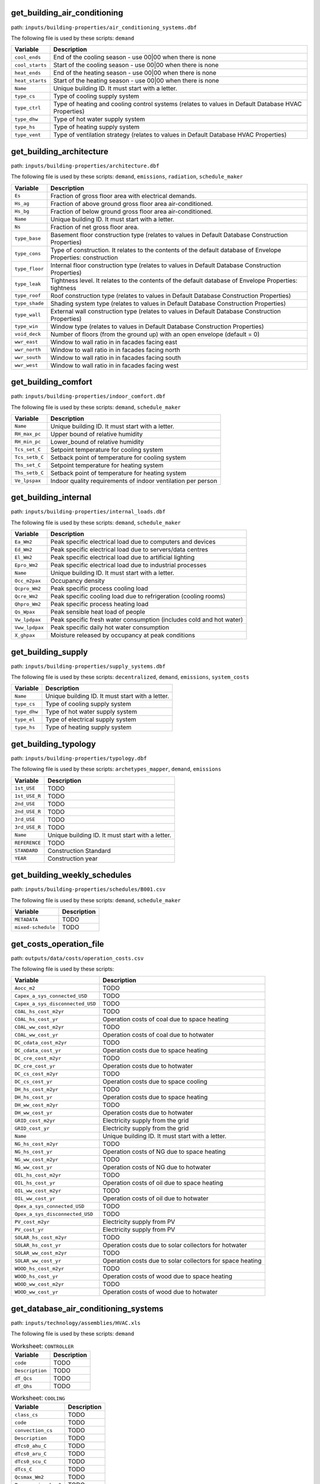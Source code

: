 
get_building_air_conditioning
-----------------------------

path: ``inputs/building-properties/air_conditioning_systems.dbf``

The following file is used by these scripts: ``demand``


.. csv-table::
    :header: "Variable", "Description"

    ``cool_ends``, "End of the cooling season - use 00|00 when there is none"
    ``cool_starts``, "Start of the cooling season - use 00|00 when there is none"
    ``heat_ends``, "End of the heating season - use 00|00 when there is none"
    ``heat_starts``, "Start of the heating season - use 00|00 when there is none"
    ``Name``, "Unique building ID. It must start with a letter."
    ``type_cs``, "Type of cooling supply system"
    ``type_ctrl``, "Type of heating and cooling control systems (relates to values in Default Database HVAC Properties)"
    ``type_dhw``, "Type of hot water supply system"
    ``type_hs``, "Type of heating supply system"
    ``type_vent``, "Type of ventilation strategy (relates to values in Default Database HVAC Properties)"
    


get_building_architecture
-------------------------

path: ``inputs/building-properties/architecture.dbf``

The following file is used by these scripts: ``demand``, ``emissions``, ``radiation``, ``schedule_maker``


.. csv-table::
    :header: "Variable", "Description"

    ``Es``, "Fraction of gross floor area with electrical demands."
    ``Hs_ag``, "Fraction of above ground gross floor area air-conditioned."
    ``Hs_bg``, "Fraction of below ground gross floor area air-conditioned."
    ``Name``, "Unique building ID. It must start with a letter."
    ``Ns``, "Fraction of net gross floor area."
    ``type_base``, "Basement floor construction type (relates to values in Default Database Construction Properties)"
    ``type_cons``, "Type of construction. It relates to the contents of the default database of Envelope Properties: construction"
    ``type_floor``, "Internal floor construction type (relates to values in Default Database Construction Properties)"
    ``type_leak``, "Tightness level. It relates to the contents of the default database of Envelope Properties: tightness"
    ``type_roof``, "Roof construction type (relates to values in Default Database Construction Properties)"
    ``type_shade``, "Shading system type (relates to values in Default Database Construction Properties)"
    ``type_wall``, "External wall construction type (relates to values in Default Database Construction Properties)"
    ``type_win``, "Window type (relates to values in Default Database Construction Properties)"
    ``void_deck``, "Number of floors (from the ground up) with an open envelope (default = 0)"
    ``wwr_east``, "Window to wall ratio in in facades facing east"
    ``wwr_north``, "Window to wall ratio in in facades facing north"
    ``wwr_south``, "Window to wall ratio in in facades facing south"
    ``wwr_west``, "Window to wall ratio in in facades facing west"
    


get_building_comfort
--------------------

path: ``inputs/building-properties/indoor_comfort.dbf``

The following file is used by these scripts: ``demand``, ``schedule_maker``


.. csv-table::
    :header: "Variable", "Description"

    ``Name``, "Unique building ID. It must start with a letter."
    ``RH_max_pc``, "Upper bound of relative humidity"
    ``RH_min_pc``, "Lower_bound of relative humidity"
    ``Tcs_set_C``, "Setpoint temperature for cooling system"
    ``Tcs_setb_C``, "Setback point of temperature for cooling system"
    ``Ths_set_C``, "Setpoint temperature for heating system"
    ``Ths_setb_C``, "Setback point of temperature for heating system"
    ``Ve_lpspax``, "Indoor quality requirements of indoor ventilation per person"
    


get_building_internal
---------------------

path: ``inputs/building-properties/internal_loads.dbf``

The following file is used by these scripts: ``demand``, ``schedule_maker``


.. csv-table::
    :header: "Variable", "Description"

    ``Ea_Wm2``, "Peak specific electrical load due to computers and devices"
    ``Ed_Wm2``, "Peak specific electrical load due to servers/data centres"
    ``El_Wm2``, "Peak specific electrical load due to artificial lighting"
    ``Epro_Wm2``, "Peak specific electrical load due to industrial processes"
    ``Name``, "Unique building ID. It must start with a letter."
    ``Occ_m2pax``, "Occupancy density"
    ``Qcpro_Wm2``, "Peak specific process cooling load"
    ``Qcre_Wm2``, "Peak specific cooling load due to refrigeration (cooling rooms)"
    ``Qhpro_Wm2``, "Peak specific process heating load"
    ``Qs_Wpax``, "Peak sensible heat load of people"
    ``Vw_lpdpax``, "Peak specific fresh water consumption (includes cold and hot water)"
    ``Vww_lpdpax``, "Peak specific daily hot water consumption"
    ``X_ghpax``, "Moisture released by occupancy at peak conditions"
    


get_building_supply
-------------------

path: ``inputs/building-properties/supply_systems.dbf``

The following file is used by these scripts: ``decentralized``, ``demand``, ``emissions``, ``system_costs``


.. csv-table::
    :header: "Variable", "Description"

    ``Name``, "Unique building ID. It must start with a letter."
    ``type_cs``, "Type of cooling supply system"
    ``type_dhw``, "Type of hot water supply system"
    ``type_el``, "Type of electrical supply system"
    ``type_hs``, "Type of heating supply system"
    


get_building_typology
---------------------

path: ``inputs/building-properties/typology.dbf``

The following file is used by these scripts: ``archetypes_mapper``, ``demand``, ``emissions``


.. csv-table::
    :header: "Variable", "Description"

    ``1st_USE``, "TODO"
    ``1st_USE_R``, "TODO"
    ``2nd_USE``, "TODO"
    ``2nd_USE_R``, "TODO"
    ``3rd_USE``, "TODO"
    ``3rd_USE_R``, "TODO"
    ``Name``, "Unique building ID. It must start with a letter."
    ``REFERENCE``, "TODO"
    ``STANDARD``, "Construction Standard"
    ``YEAR``, "Construction year"
    


get_building_weekly_schedules
-----------------------------

path: ``inputs/building-properties/schedules/B001.csv``

The following file is used by these scripts: ``demand``, ``schedule_maker``


.. csv-table::
    :header: "Variable", "Description"

    ``METADATA``, "TODO"
    ``mixed-schedule``, "TODO"
    


get_costs_operation_file
------------------------

path: ``outputs/data/costs/operation_costs.csv``

The following file is used by these scripts: 


.. csv-table::
    :header: "Variable", "Description"

    ``Aocc_m2``, "TODO"
    ``Capex_a_sys_connected_USD``, "TODO"
    ``Capex_a_sys_disconnected_USD``, "TODO"
    ``COAL_hs_cost_m2yr``, "TODO"
    ``COAL_hs_cost_yr``, "Operation costs of coal due to space heating"
    ``COAL_ww_cost_m2yr``, "TODO"
    ``COAL_ww_cost_yr``, "Operation costs of coal due to hotwater"
    ``DC_cdata_cost_m2yr``, "TODO"
    ``DC_cdata_cost_yr``, "Operation costs due to space heating"
    ``DC_cre_cost_m2yr``, "TODO"
    ``DC_cre_cost_yr``, "Operation costs due to hotwater"
    ``DC_cs_cost_m2yr``, "TODO"
    ``DC_cs_cost_yr``, "Operation costs due to space cooling"
    ``DH_hs_cost_m2yr``, "TODO"
    ``DH_hs_cost_yr``, "Operation costs due to space heating"
    ``DH_ww_cost_m2yr``, "TODO"
    ``DH_ww_cost_yr``, "Operation costs due to hotwater"
    ``GRID_cost_m2yr``, "Electricity supply from the grid"
    ``GRID_cost_yr``, "Electricity supply from the grid"
    ``Name``, "Unique building ID. It must start with a letter."
    ``NG_hs_cost_m2yr``, "TODO"
    ``NG_hs_cost_yr``, "Operation costs of NG due to space heating"
    ``NG_ww_cost_m2yr``, "TODO"
    ``NG_ww_cost_yr``, "Operation costs of NG due to hotwater"
    ``OIL_hs_cost_m2yr``, "TODO"
    ``OIL_hs_cost_yr``, "Operation costs of oil due to space heating"
    ``OIL_ww_cost_m2yr``, "TODO"
    ``OIL_ww_cost_yr``, "Operation costs of oil due to hotwater"
    ``Opex_a_sys_connected_USD``, "TODO"
    ``Opex_a_sys_disconnected_USD``, "TODO"
    ``PV_cost_m2yr``, "Electricity supply from PV"
    ``PV_cost_yr``, "Electricity supply from PV"
    ``SOLAR_hs_cost_m2yr``, "TODO"
    ``SOLAR_hs_cost_yr``, "Operation costs due to solar collectors for hotwater"
    ``SOLAR_ww_cost_m2yr``, "TODO"
    ``SOLAR_ww_cost_yr``, "Operation costs due to solar collectors for space heating"
    ``WOOD_hs_cost_m2yr``, "TODO"
    ``WOOD_hs_cost_yr``, "Operation costs of wood due to space heating"
    ``WOOD_ww_cost_m2yr``, "TODO"
    ``WOOD_ww_cost_yr``, "Operation costs of wood due to hotwater"
    


get_database_air_conditioning_systems
-------------------------------------

path: ``inputs/technology/assemblies/HVAC.xls``

The following file is used by these scripts: ``demand``




.. csv-table:: Worksheet: ``CONTROLLER``
    :header: "Variable", "Description"

    ``code``, TODO
    ``Description``, TODO
    ``dT_Qcs``, TODO
    ``dT_Qhs``, TODO
    



.. csv-table:: Worksheet: ``COOLING``
    :header: "Variable", "Description"

    ``class_cs``, TODO
    ``code``, TODO
    ``convection_cs``, TODO
    ``Description``, TODO
    ``dTcs0_ahu_C``, TODO
    ``dTcs0_aru_C``, TODO
    ``dTcs0_scu_C``, TODO
    ``dTcs_C``, TODO
    ``Qcsmax_Wm2``, TODO
    ``Tc_sup_air_ahu_C``, TODO
    ``Tc_sup_air_aru_C``, TODO
    ``Tscs0_ahu_C``, TODO
    ``Tscs0_aru_C``, TODO
    ``Tscs0_scu_C``, TODO
    



.. csv-table:: Worksheet: ``HEATING``
    :header: "Variable", "Description"

    ``class_hs``, TODO
    ``code``, TODO
    ``convection_hs``, TODO
    ``Description``, TODO
    ``dThs0_ahu_C``, TODO
    ``dThs0_aru_C``, TODO
    ``dThs0_shu_C``, TODO
    ``dThs_C``, TODO
    ``Qhsmax_Wm2``, TODO
    ``Th_sup_air_ahu_C``, TODO
    ``Th_sup_air_aru_C``, TODO
    ``Tshs0_ahu_C``, TODO
    ``Tshs0_aru_C``, TODO
    ``Tshs0_shu_C``, TODO
    



.. csv-table:: Worksheet: ``HOT_WATER``
    :header: "Variable", "Description"

    ``code``, TODO
    ``Description``, TODO
    ``Qwwmax_Wm2``, TODO
    ``Tsww0_C``, TODO
    



.. csv-table:: Worksheet: ``VENTILATION``
    :header: "Variable", "Description"

    ``code``, TODO
    ``Description``, TODO
    ``ECONOMIZER``, TODO
    ``HEAT_REC``, TODO
    ``MECH_VENT``, TODO
    ``NIGHT_FLSH``, TODO
    ``WIN_VENT``, TODO
    




get_database_construction_standards
-----------------------------------

path: ``inputs/technology/archetypes/CONSTRUCTION_STANDARDS.xlsx``

The following file is used by these scripts: ``archetypes_mapper``




.. csv-table:: Worksheet: ``ENVELOPE_ASSEMBLIES``
    :header: "Variable", "Description"

    ``Es``, Fraction of gross floor area with electrical demands.
    ``Hs_ag``, Fraction of above ground gross floor area air-conditioned.
    ``Hs_bg``, Fraction of below ground gross floor area air-conditioned 
    ``Ns``, Fraction of net gross floor area.
    ``STANDARD``,  Unique ID of Construction Standard
    ``type_base``, Basement floor construction type (relates to values in Default Database Construction Properties)
    ``type_cons``, Type of construction. It relates to the contents of the default database of Envelope Properties: construction
    ``type_floor``, Internal floor construction type (relates to values in Default Database Construction Properties)
    ``type_leak``, Tightness level. It relates to the contents of the default database of Envelope Properties: tightness
    ``type_part``, Internal partitions construction type (relates to values in Default Database Construction Properties)
    ``type_roof``, Roof construction type (relates to values in Default Database Construction Properties)
    ``type_shade``, Shading system type (relates to values in Default Database Construction Properties)
    ``type_wall``, External wall construction type (relates to values in Default Database Construction Properties)
    ``type_win``, Window type (relates to values in Default Database Construction Properties)
    ``void_deck``, Number of floors (from the ground up) with an open envelope (default = 0)
    ``wwr_east``, Window to wall ratio in in facades facing east
    ``wwr_north``, Window to wall ratio in in facades facing north
    ``wwr_south``, Window to wall ratio in in facades facing south
    ``wwr_west``, Window to wall ratio in in facades facing west
    



.. csv-table:: Worksheet: ``HVAC_ASSEMBLIES``
    :header: "Variable", "Description"

    ``cool_ends``, End of the cooling season - use 00|00 when there is none
    ``cool_starts``, Start of the cooling season - use 00|00 when there is none
    ``heat_ends``, End of the heating season - use 00|00 when there is none
    ``heat_starts``, Start of the heating season - use 00|00 when there is none
    ``STANDARD``,  Unique ID of Construction Standard
    ``type_cs``, Type of cooling supply system
    ``type_ctrl``, Type of heating and cooling control systems (relates to values in Default Database HVAC Properties)
    ``type_dhw``, Type of hot water supply system
    ``type_hs``, Type of heating supply system
    ``type_vent``, Type of ventilation strategy (relates to values in Default Database HVAC Properties)
    



.. csv-table:: Worksheet: ``STANDARD_DEFINITION``
    :header: "Variable", "Description"

    ``Description``, Description of the construction standard
    ``STANDARD``,  Unique ID of Construction Standard
    ``YEAR_END``, Upper limit of year interval where the building properties apply
    ``YEAR_START``, Lower limit of year interval where the building properties apply
    



.. csv-table:: Worksheet: ``SUPPLY_ASSEMBLIES``
    :header: "Variable", "Description"

    ``STANDARD``,  Unique ID of Construction Standard
    ``type_cs``, Type of cooling supply system
    ``type_dhw``, Type of hot water supply system
    ``type_el``, Type of electrical supply system
    ``type_hs``, Type of heating supply system
    




get_database_conversion_systems
-------------------------------

path: ``inputs/technology/components/CONVERSION.xls``

The following file is used by these scripts: ``decentralized``, ``optimization``, ``photovoltaic``, ``photovoltaic_thermal``, ``solar_collector``




.. csv-table:: Worksheet: ``Absorption_chiller``
    :header: "Variable", "Description"

    ``a``, investment cost function, f(x) = a + b*x^c + d*ln(x) + e*x*ln*(x)   
    ``a_e``, parameter in the characteristic equations to calculate the evaporator side 
    ``a_g``, parameter in the characteristic equations to calculate the generator side
    ``assumption``, items made by assumptions in this technology
    ``b``, investment cost function, f(x) = a + b*x^c + d*ln(x) + e*x*ln*(x)   
    ``c``, investment cost function, f(x) = a + b*x^c + d*ln(x) + e*x*ln*(x)   
    ``cap_max``, maximum capacity 
    ``cap_min``, minimum capacity
    ``code``, identifier of each unique equipment
    ``currency``, currency-year information of the investment cost function
    ``d``, investment cost function, f(x) = a + b*x^c + d*ln(x) + e*x*ln*(x)   
    ``Description``, Describes the Type of Absorption Chiller
    ``e``, investment cost function, f(x) = a + b*x^c + d*ln(x) + e*x*ln*(x)   
    ``e_e``, parameter in the characteristic equations to calculate the evaporator side 
    ``e_g``, parameter in the characteristic equations to calculate the generator side
    ``IR_%``, interest rate charged on the loan for the capital cost
    ``LT_yr``, lifetime of this technology
    ``m_cw``, external flow rate of cooling water at the condenser and absorber
    ``m_hw``, external flow rate of hot water at the generator
    ``O&M_%``, operation and maintanence cost factor (fraction of the investment cost)
    ``r_e``, parameter in the characteristic equations to calculate the evaporator side 
    ``r_g``, parameter in the characteristic equations to calculate the generator side
    ``s_e``, parameter in the characteristic equations to calculate the evaporator side 
    ``s_g``, parameter in the characteristic equations to calculate the generator side
    ``type``, type of absorption chiller (single, double, or triple)
    ``unit``, unit of the min/max capacity
    



.. csv-table:: Worksheet: ``BH``
    :header: "Variable", "Description"

    ``a``, investment cost function, f(x) = a + b*x^c + d*ln(x) + e*x*ln*(x)   
    ``assumption``, items made by assumptions in this technology
    ``b``, investment cost function, f(x) = a + b*x^c + d*ln(x) + e*x*ln*(x)   
    ``c``, investment cost function, f(x) = a + b*x^c + d*ln(x) + e*x*ln*(x)   
    ``cap_max``, maximum capacity 
    ``cap_min``, minimum capacity
    ``code``, identifier of each unique equipment
    ``currency``, currency-year information of the investment cost function
    ``d``, investment cost function, f(x) = a + b*x^c + d*ln(x) + e*x*ln*(x)   
    ``Description``, Describes the type of borehole heat exchanger
    ``e``, investment cost function, f(x) = a + b*x^c + d*ln(x) + e*x*ln*(x)   
    ``IR_%``, interest rate charged on the loan for the capital cost
    ``LT_yr``, lifetime of this technology
    ``O&M_%``, operation and maintanence cost factor (fraction of the investment cost)
    ``unit``, unit of the min/max capacity
    



.. csv-table:: Worksheet: ``Boiler``
    :header: "Variable", "Description"

    ``a``, investment cost function, f(x) = a + b*x^c + d*ln(x) + e*x*ln*(x)   
    ``assumption``, items made by assumptions in this technology
    ``b``, investment cost function, f(x) = a + b*x^c + d*ln(x) + e*x*ln*(x)   
    ``c``, investment cost function, f(x) = a + b*x^c + d*ln(x) + e*x*ln*(x)   
    ``cap_max``, maximum capacity 
    ``cap_min``, minimum capacity
    ``code``, identifier of each unique equipment
    ``currency``, currency-year information of the investment cost function
    ``d``, investment cost function, f(x) = a + b*x^c + d*ln(x) + e*x*ln*(x)   
    ``Description``, Describes the type of boiler
    ``e``, investment cost function, f(x) = a + b*x^c + d*ln(x) + e*x*ln*(x)   
    ``IR_%``, interest rate charged on the loan for the capital cost
    ``LT_yr``, lifetime of this technology
    ``O&M_%``, operation and maintanence cost factor (fraction of the investment cost)
    ``unit``, unit of the min/max capacity
    



.. csv-table:: Worksheet: ``CCGT``
    :header: "Variable", "Description"

    ``a``, investment cost function, f(x) = a + b*x^c + d*ln(x) + e*x*ln*(x)   
    ``assumption``, items made by assumptions in this technology
    ``b``, investment cost function, f(x) = a + b*x^c + d*ln(x) + e*x*ln*(x)   
    ``c``, investment cost function, f(x) = a + b*x^c + d*ln(x) + e*x*ln*(x)   
    ``cap_max``, maximum capacity 
    ``cap_min``, minimum capacity
    ``code``, identifier of each unique equipment
    ``currency``, currency-year information of the investment cost function
    ``d``, investment cost function, f(x) = a + b*x^c + d*ln(x) + e*x*ln*(x)   
    ``Description``, Describes the type of combined-cycle gas turbine
    ``e``, investment cost function, f(x) = a + b*x^c + d*ln(x) + e*x*ln*(x)   
    ``IR_%``, interest rate charged on the loan for the capital cost
    ``LT_yr``, lifetime of this technology
    ``O&M_%``, operation and maintanence cost factor (fraction of the investment cost)
    ``unit``, unit of the min/max capacity
    



.. csv-table:: Worksheet: ``Chiller``
    :header: "Variable", "Description"

    ``a``, investment cost function, f(x) = a + b*x^c + d*ln(x) + e*x*ln*(x)   
    ``assumption``, items made by assumptions in this technology
    ``b``, investment cost function, f(x) = a + b*x^c + d*ln(x) + e*x*ln*(x)   
    ``c``, investment cost function, f(x) = a + b*x^c + d*ln(x) + e*x*ln*(x)   
    ``cap_max``, maximum capacity 
    ``cap_min``, minimum capacity
    ``code``, identifier of each unique equipment
    ``currency``, currency-year information of the investment cost function
    ``d``, investment cost function, f(x) = a + b*x^c + d*ln(x) + e*x*ln*(x)   
    ``Description``, Describes the source of the benchmark standards.
    ``e``, investment cost function, f(x) = a + b*x^c + d*ln(x) + e*x*ln*(x)   
    ``IR_%``, interest rate charged on the loan for the capital cost
    ``LT_yr``, lifetime of this technology
    ``O&M_%``, operation and maintanence cost factor (fraction of the investment cost)
    ``unit``, unit of the min/max capacity
    



.. csv-table:: Worksheet: ``CT``
    :header: "Variable", "Description"

    ``a``, investment cost function, f(x) = a + b*x^c + d*ln(x) + e*x*ln*(x)   
    ``assumption``, items made by assumptions in this technology
    ``b``, investment cost function, f(x) = a + b*x^c + d*ln(x) + e*x*ln*(x)   
    ``c``, investment cost function, f(x) = a + b*x^c + d*ln(x) + e*x*ln*(x)   
    ``cap_max``, maximum capacity 
    ``cap_min``, minimum capacity
    ``code``, identifier of each unique equipment
    ``currency``, currency-year information of the investment cost function
    ``d``, investment cost function, f(x) = a + b*x^c + d*ln(x) + e*x*ln*(x)   
    ``Description``, Describes the type of cooling tower
    ``e``, investment cost function, f(x) = a + b*x^c + d*ln(x) + e*x*ln*(x)   
    ``IR_%``, interest rate charged on the loan for the capital cost
    ``LT_yr``, lifetime of this technology
    ``O&M_%``, operation and maintanence cost factor (fraction of the investment cost)
    ``unit``, unit of the min/max capacity
    



.. csv-table:: Worksheet: ``FC``
    :header: "Variable", "Description"

    ``a``, investment cost function, f(x) = a + b*x^c + d*ln(x) + e*x*ln*(x)   
    ``assumption``, TODO
    ``b``, investment cost function, f(x) = a + b*x^c + d*ln(x) + e*x*ln*(x)   
    ``c``, investment cost function, f(x) = a + b*x^c + d*ln(x) + e*x*ln*(x)   
    ``cap_max``, maximum capacity 
    ``cap_min``, minimum capacity
    ``code``, identifier of each unique equipment
    ``currency``, currency-year information of the investment cost function
    ``d``, investment cost function, f(x) = a + b*x^c + d*ln(x) + e*x*ln*(x)   
    ``Description``, Describes the type of fuel cell
    ``e``, investment cost function, f(x) = a + b*x^c + d*ln(x) + e*x*ln*(x)   
    ``IR_%``, interest rate charged on the loan for the capital cost
    ``LT_yr``, lifetime of this technology
    ``O&M_%``, operation and maintanence cost factor (fraction of the investment cost)
    ``unit``, unit of the min/max capacity
    



.. csv-table:: Worksheet: ``Furnace``
    :header: "Variable", "Description"

    ``a``, investment cost function, f(x) = a + b*x^c + d*ln(x) + e*x*ln*(x)   
    ``assumption``, items made by assumptions in this technology
    ``b``, investment cost function, f(x) = a + b*x^c + d*ln(x) + e*x*ln*(x)   
    ``c``, investment cost function, f(x) = a + b*x^c + d*ln(x) + e*x*ln*(x)   
    ``cap_max``, maximum capacity 
    ``cap_min``, minimum capacity
    ``code``, identifier of each unique equipment
    ``currency``, currency-year information of the investment cost function
    ``d``, investment cost function, f(x) = a + b*x^c + d*ln(x) + e*x*ln*(x)   
    ``Description``, Describes the type of furnace
    ``e``, investment cost function, f(x) = a + b*x^c + d*ln(x) + e*x*ln*(x)   
    ``IR_%``, interest rate charged on the loan for the capital cost
    ``LT_yr``, lifetime of this technology
    ``O&M_%``, operation and maintanence cost factor (fraction of the investment cost)
    ``unit``, unit of the min/max capacity
    



.. csv-table:: Worksheet: ``HEX``
    :header: "Variable", "Description"

    ``a``, investment cost function, f(x) = a + b*x^c + d*ln(x) + e*x*ln*(x)   
    ``a_p``, pressure loss function, f(x) = a_p + b_p*x^c_p + d_p*ln(x) + e_p*x*ln*(x), where x is the capacity mass flow rate [W/K]   
    ``assumption``, items made by assumptions in this technology
    ``b``, investment cost function, f(x) = a + b*x^c + d*ln(x) + e*x*ln*(x)   
    ``b_p``, pressure loss function, f(x) = a_p + b_p*x^c_p + d_p*ln(x) + e_p*x*ln*(x), where x is the capacity mass flow rate [W/K]   
    ``c``, investment cost function, f(x) = a + b*x^c + d*ln(x) + e*x*ln*(x)   
    ``c_p``, pressure loss function, f(x) = a_p + b_p*x^c_p + d_p*ln(x) + e_p*x*ln*(x), where x is the capacity mass flow rate [W/K]   
    ``cap_max``, maximum capacity 
    ``cap_min``, minimum capacity
    ``code``, identifier of each unique equipment
    ``currency``, currency-year information of the investment cost function
    ``d``, investment cost function, f(x) = a + b*x^c + d*ln(x) + e*x*ln*(x)   
    ``d_p``, pressure loss function, f(x) = a_p + b_p*x^c_p + d_p*ln(x) + e_p*x*ln*(x), where x is the capacity mass flow rate [W/K]   
    ``Description``, Describes the type of heat exchanger
    ``e``, investment cost function, f(x) = a + b*x^c + d*ln(x) + e*x*ln*(x)   
    ``e_p``, pressure loss function, f(x) = a_p + b_p*x^c_p + d_p*ln(x) + e_p*x*ln*(x), where x is the capacity mass flow rate [W/K]   
    ``IR_%``, interest rate charged on the loan for the capital cost
    ``LT_yr``, lifetime of this technology
    ``O&M_%``, operation and maintanence cost factor (fraction of the investment cost)
    ``unit``, unit of the min/max capacity
    



.. csv-table:: Worksheet: ``HP``
    :header: "Variable", "Description"

    ``a``, investment cost function, f(x) = a + b*x^c + d*ln(x) + e*x*ln*(x)   
    ``assumption``, items made by assumptions in this technology
    ``b``, investment cost function, f(x) = a + b*x^c + d*ln(x) + e*x*ln*(x)   
    ``c``, investment cost function, f(x) = a + b*x^c + d*ln(x) + e*x*ln*(x)   
    ``cap_max``, maximum capacity 
    ``cap_min``, minimum capacity
    ``code``, identifier of each unique equipment
    ``currency``, currency-year information of the investment cost function
    ``d``, investment cost function, f(x) = a + b*x^c + d*ln(x) + e*x*ln*(x)   
    ``Description``, Describes the source of the heat pump
    ``e``, investment cost function, f(x) = a + b*x^c + d*ln(x) + e*x*ln*(x)   
    ``IR_%``, interest rate charged on the loan for the capital cost
    ``LT_yr``, lifetime of this technology
    ``O&M_%``, operation and maintanence cost factor (fraction of the investment cost)
    ``unit``, unit of the min/max capacity
    



.. csv-table:: Worksheet: ``Pump``
    :header: "Variable", "Description"

    ``a``, investment cost function, f(x) = a + b*x^c + d*ln(x) + e*x*ln*(x)   
    ``assumption``, items made by assumptions in this technology
    ``b``, investment cost function, f(x) = a + b*x^c + d*ln(x) + e*x*ln*(x)   
    ``c``, investment cost function, f(x) = a + b*x^c + d*ln(x) + e*x*ln*(x)   
    ``cap_max``, maximum capacity 
    ``cap_min``, minimum capacity
    ``code``, identifier of each unique equipment
    ``currency``, currency-year information of the investment cost function
    ``d``, investment cost function, f(x) = a + b*x^c + d*ln(x) + e*x*ln*(x)   
    ``Description``, Describes the source of the benchmark standards.
    ``e``, investment cost function, f(x) = a + b*x^c + d*ln(x) + e*x*ln*(x)   
    ``IR_%``, interest rate charged on the loan for the capital cost
    ``LT_yr``, lifetime of this technology
    ``O&M_%``, operation and maintanence cost factor (fraction of the investment cost)
    ``unit``, unit of the min/max capacity
    



.. csv-table:: Worksheet: ``PV``
    :header: "Variable", "Description"

    ``a``, investment cost function, f(x) = a + b*x^c + d*ln(x) + e*x*ln*(x)   
    ``assumption``, items made by assumptions in this technology
    ``b``, investment cost function, f(x) = a + b*x^c + d*ln(x) + e*x*ln*(x)   
    ``c``, investment cost function, f(x) = a + b*x^c + d*ln(x) + e*x*ln*(x)   
    ``cap_max``, maximum capacity 
    ``cap_min``, minimum capacity
    ``code``, identifier of each unique equipment
    ``currency``, currency-year information of the investment cost function
    ``d``, investment cost function, f(x) = a + b*x^c + d*ln(x) + e*x*ln*(x)   
    ``Description``, Describes the source of the benchmark standards.
    ``e``, investment cost function, f(x) = a + b*x^c + d*ln(x) + e*x*ln*(x)   
    ``IR_%``, interest rate charged on the loan for the capital cost
    ``LT_yr``, lifetime of this technology
    ``misc_losses``, losses from cabling, resistances etc...
    ``module_length_m``, lengh of the PV module
    ``O&M_%``, operation and maintanence cost factor (fraction of the investment cost)
    ``PV_a0``, parameters for air mass modifier, f(x) = a0 + a1*x + a2*x**2  + a3*x**3 + a4*x**4, x is the relative air mass
    ``PV_a1``, parameters for air mass modifier, f(x) = a0 + a1*x + a2*x**2  + a3*x**3 + a4*x**4, x is the relative air mass
    ``PV_a2``, parameters for air mass modifier, f(x) = a0 + a1*x + a2*x**2  + a3*x**3 + a4*x**4, x is the relative air mass
    ``PV_a3``, parameters for air mass modifier, f(x) = a0 + a1*x + a2*x**2  + a3*x**3 + a4*x**4, x is the relative air mass
    ``PV_a4``, parameters for air mass modifier, f(x) = a0 + a1*x + a2*x**2  + a3*x**3 + a4*x**4, x is the relative air mass
    ``PV_Bref``, cell maximum power temperature coefficient
    ``PV_n``, nominal efficiency
    ``PV_noct``, nominal operating cell temperature
    ``PV_th``, glazing thickness
    ``type``, redundant
    ``unit``, unit of the min/max capacity
    



.. csv-table:: Worksheet: ``PVT``
    :header: "Variable", "Description"

    ``a``, investment cost function, f(x) = a + b*x^c + d*ln(x) + e*x*ln*(x)   
    ``assumption``, items made by assumptions in this technology
    ``b``, investment cost function, f(x) = a + b*x^c + d*ln(x) + e*x*ln*(x)   
    ``c``, investment cost function, f(x) = a + b*x^c + d*ln(x) + e*x*ln*(x)   
    ``cap_max``, maximum capacity 
    ``cap_min``, minimum capacity
    ``code``, identifier of each unique equipment
    ``currency``, currency-year information of the investment cost function
    ``d``, investment cost function, f(x) = a + b*x^c + d*ln(x) + e*x*ln*(x)   
    ``Description``, Describes the type of photovoltaic thermal technology
    ``e``, investment cost function, f(x) = a + b*x^c + d*ln(x) + e*x*ln*(x)   
    ``IR_%``, interest rate charged on the loan for the capital cost
    ``LT_yr``, lifetime of this technology
    ``O&M_%``, operation and maintanence cost factor (fraction of the investment cost)
    ``unit``, unit of the min/max capacity
    



.. csv-table:: Worksheet: ``SC``
    :header: "Variable", "Description"

    ``a``, investment cost function, f(x) = a + b*x^c + d*ln(x) + e*x*ln*(x)   
    ``aperture_area_ratio``, ratio of aperture area to panel area
    ``assumption``, items made by assumptions in this technology
    ``b``, investment cost function, f(x) = a + b*x^c + d*ln(x) + e*x*ln*(x)   
    ``c``, investment cost function, f(x) = a + b*x^c + d*ln(x) + e*x*ln*(x)   
    ``c1``, collector heat loss coefficient at zero temperature difference and wind speed
    ``c2``, ctemperature difference dependency of the heat loss coefficient
    ``C_eff``, thermal capacity of module 
    ``cap_max``, maximum capacity 
    ``cap_min``, minimum capacity
    ``code``, identifier of each unique equipment
    ``Cp_fluid``, heat capacity of the heat transfer fluid
    ``currency``, currency-year information of the investment cost function
    ``d``, investment cost function, f(x) = a + b*x^c + d*ln(x) + e*x*ln*(x)   
    ``Description``, Describes the type of solar collector
    ``dP1``, pressure drop at zero flow rate
    ``dP2``, pressure drop at nominal flow rate (mB0)
    ``dP3``, pressure drop at maximum flow rate (mB_max)
    ``dP4``, pressure drop at minimum flow rate (mB_min)
    ``e``, investment cost function, f(x) = a + b*x^c + d*ln(x) + e*x*ln*(x)   
    ``IAM_d``, incident angle modifier for diffuse radiation
    ``IR_%``, interest rate charged on the loan for the capital cost
    ``LT_yr``, lifetime of this technology
    ``mB0_r``, nominal flow rate per aperture area
    ``mB_max_r``, maximum flow rate per aperture area
    ``mB_min_r``, minimum flow rate per aperture area
    ``module_area_m2``, module area of a solar collector
    ``module_length_m``, lengh of a solar collector module
    ``n0``, zero loss efficiency at normal incidence
    ``O&M_%``, operation and maintanence cost factor (fraction of the investment cost)
    ``t_max``, maximum operating temperature
    ``type``, type of the solar collector (FP: flate-plate or ET: evacuated-tube)
    ``unit``, unit of the min/max capacity
    



.. csv-table:: Worksheet: ``TES``
    :header: "Variable", "Description"

    ``a``, investment cost function, f(x) = a + b*x^c + d*ln(x) + e*x*ln*(x)   
    ``assumption``, TODO
    ``b``, investment cost function, f(x) = a + b*x^c + d*ln(x) + e*x*ln*(x)   
    ``c``, investment cost function, f(x) = a + b*x^c + d*ln(x) + e*x*ln*(x)   
    ``cap_max``, maximum capacity 
    ``cap_min``, minimum capacity
    ``code``, identifier of each unique equipment
    ``currency``, currency-year information of the investment cost function
    ``d``, investment cost function, f(x) = a + b*x^c + d*ln(x) + e*x*ln*(x)   
    ``Description``, Describes the source of the benchmark standards.
    ``e``, investment cost function, f(x) = a + b*x^c + d*ln(x) + e*x*ln*(x)   
    ``IR_%``, interest rate charged on the loan for the capital cost
    ``LT_yr``, lifetime of this technology
    ``O&M_%``, operation and maintanence cost factor (fraction of the investment cost)
    ``unit``, unit of the min/max capacity
    




get_database_distribution_systems
---------------------------------

path: ``inputs/technology/components/DISTRIBUTION.xls``

The following file is used by these scripts: ``optimization``, ``thermal_network``




.. csv-table:: Worksheet: ``THERMAL_GRID``
    :header: "Variable", "Description"

    ``Code``, no such column?
    ``D_ext_m``, external pipe diameter tolerance for the nominal diameter (DN)
    ``D_ins_m``, maximum pipe diameter tolerance for the nominal diameter (DN)
    ``D_int_m``, internal pipe diameter tolerance for the nominal diameter (DN)
    ``Inv_USD2015perm``, Typical cost of investment for a given pipe diameter.
    ``Pipe_DN``, Nominal pipe diameter
    ``Vdot_max_m3s``, maximum volumetric flow rate for the nominal diameter (DN)
    ``Vdot_min_m3s``, minimum volumetric flow rate for the nominal diameter (DN)
    




get_database_envelope_systems
-----------------------------

path: ``inputs/technology/assemblies/ENVELOPE.xls``

The following file is used by these scripts: ``demand``, ``radiation``, ``schedule_maker``




.. csv-table:: Worksheet: ``CONSTRUCTION``
    :header: "Variable", "Description"

    ``Cm_Af``, Internal heat capacity per unit of air conditioned area. Defined according to ISO 13790.
    ``code``, Type of construction
    ``Description``, Describes the Type of construction
    



.. csv-table:: Worksheet: ``FLOOR``
    :header: "Variable", "Description"

    ``code``, Type of roof
    ``Description``, Describes the Type of roof
    ``GHG_FLOOR_kgCO2m2``, Embodied emissions per m2 of roof.(entire building life cycle)
    ``U_base``, Thermal transmittance of floor including linear losses (+10%). Defined according to ISO 13790.
    



.. csv-table:: Worksheet: ``ROOF``
    :header: "Variable", "Description"

    ``a_roof``, Solar absorption coefficient. Defined according to ISO 13790.
    ``code``, Type of roof
    ``Description``, Describes the Type of roof
    ``e_roof``, Emissivity of external surface. Defined according to ISO 13790.
    ``GHG_ROOF_kgCO2m2``, Embodied emissions per m2 of roof.(entire building life cycle)
    ``r_roof``, Reflectance in the Red spectrum. Defined according Radiance. (long-wave)
    ``U_roof``, Thermal transmittance of windows including linear losses (+10%). Defined according to ISO 13790.
    



.. csv-table:: Worksheet: ``SHADING``
    :header: "Variable", "Description"

    ``code``, Type of shading
    ``Description``, Describes the source of the benchmark standards.
    ``rf_sh``, Shading coefficient when shading device is active. Defined according to ISO 13790.
    



.. csv-table:: Worksheet: ``TIGHTNESS``
    :header: "Variable", "Description"

    ``code``, Type of tightness
    ``Description``, Describes the Type of tightness
    ``n50``, Air exchanges per hour at a pressure of 50 Pa.
    



.. csv-table:: Worksheet: ``WALL``
    :header: "Variable", "Description"

    ``a_wall``, Solar absorption coefficient. Defined according to ISO 13790.
    ``code``, Type of wall
    ``Description``, Describes the Type of wall
    ``e_wall``, Emissivity of external surface. Defined according to ISO 13790.
    ``GHG_WALL_kgCO2m2``, Embodied emissions per m2 of walls (entire building life cycle)
    ``r_wall``, Reflectance in the Red spectrum. Defined according Radiance. (long-wave)
    ``U_wall``, Thermal transmittance of windows including linear losses (+10%). Defined according to ISO 13790.
    



.. csv-table:: Worksheet: ``WINDOW``
    :header: "Variable", "Description"

    ``code``, Building use. It relates to the uses stored in the input database of Zone_occupancy
    ``Description``, Describes the source of the benchmark standards.
    ``e_win``, Emissivity of external surface. Defined according to ISO 13790.
    ``F_F``, Window frame fraction coefficient. Defined according to ISO 13790.
    ``G_win``, Solar heat gain coefficient. Defined according to ISO 13790.
    ``GHG_WIN_kgCO2m2``, Embodied emissions per m2 of windows.(entire building life cycle)
    ``U_win``, Thermal transmittance of windows including linear losses (+10%). Defined according to ISO 13790.
    




get_database_feedstocks
-----------------------

path: ``inputs/technology/components/FEEDSTOCKS.xls``

The following file is used by these scripts: ``decentralized``, ``emissions``, ``system_costs``, ``optimization``




.. csv-table:: Worksheet: ``BIOGAS``
    :header: "Variable", "Description"

    ``GHG_kgCO2MJ``, Non-renewable Green House Gas Emissions factor
    ``hour``, hour of a 24 hour day
    ``Opex_var_buy_USD2015kWh``, buying price
    ``Opex_var_sell_USD2015kWh``, selling price
    ``reference``, reference
    



.. csv-table:: Worksheet: ``COAL``
    :header: "Variable", "Description"

    ``GHG_kgCO2MJ``, Non-renewable Green House Gas Emissions factor
    ``hour``, hour of a 24 hour day
    ``Opex_var_buy_USD2015kWh``, buying price
    ``Opex_var_sell_USD2015kWh``, selling price
    ``reference``, reference
    



.. csv-table:: Worksheet: ``DRYBIOMASS``
    :header: "Variable", "Description"

    ``GHG_kgCO2MJ``, Non-renewable Green House Gas Emissions factor
    ``hour``, hour of a 24 hour day
    ``Opex_var_buy_USD2015kWh``, buying price
    ``Opex_var_sell_USD2015kWh``, selling price
    ``reference``, reference
    



.. csv-table:: Worksheet: ``GRID``
    :header: "Variable", "Description"

    ``GHG_kgCO2MJ``, Non-renewable Green House Gas Emissions factor
    ``hour``, hour of a 24 hour day
    ``Opex_var_buy_USD2015kWh``, buying price
    ``Opex_var_sell_USD2015kWh``, selling price
    ``reference``, reference
    



.. csv-table:: Worksheet: ``NATURALGAS``
    :header: "Variable", "Description"

    ``GHG_kgCO2MJ``, Non-renewable Green House Gas Emissions factor
    ``hour``, hour of a 24 hour day
    ``Opex_var_buy_USD2015kWh``, buying price
    ``Opex_var_sell_USD2015kWh``, selling price
    ``reference``, reference
    



.. csv-table:: Worksheet: ``OIL``
    :header: "Variable", "Description"

    ``GHG_kgCO2MJ``, Non-renewable Green House Gas Emissions factor
    ``hour``, hour of a 24 hour day
    ``Opex_var_buy_USD2015kWh``, buying price
    ``Opex_var_sell_USD2015kWh``, selling price
    ``reference``, reference
    



.. csv-table:: Worksheet: ``SOLAR``
    :header: "Variable", "Description"

    ``GHG_kgCO2MJ``, Non-renewable Green House Gas Emissions factor
    ``hour``, hour of a 24 hour day
    ``Opex_var_buy_USD2015kWh``, buying price
    ``Opex_var_sell_USD2015kWh``, selling price
    ``reference``, reference
    



.. csv-table:: Worksheet: ``WETBIOMASS``
    :header: "Variable", "Description"

    ``GHG_kgCO2MJ``, Non-renewable Green House Gas Emissions factor
    ``hour``, hour of a 24 hour day
    ``Opex_var_buy_USD2015kWh``, buying price
    ``Opex_var_sell_USD2015kWh``, selling price
    ``reference``, reference
    



.. csv-table:: Worksheet: ``WOOD``
    :header: "Variable", "Description"

    ``GHG_kgCO2MJ``, Non-renewable Green House Gas Emissions factor
    ``hour``, hour of a 24 hour day
    ``Opex_var_buy_USD2015kWh``, buying price
    ``Opex_var_sell_USD2015kWh``, selling price
    ``reference``, reference
    




get_database_standard_schedules_use
-----------------------------------

path: ``inputs/technology/archetypes/schedules/{use}.csv``

The following file is used by these scripts: ``archetypes_mapper``


.. csv-table::
    :header: "Variable", "Description"

    ``APPLIANCES``, "TODO"
    ``COOLING``, "TODO"
    ``DAY``, "TODO"
    ``ELECTROMOBILITY``, "TODO"
    ``HEATING``, "TODO"
    ``HOUR``, "TODO"
    ``LIGHTING``, "TODO"
    ``METADATA``, "TODO"
    ``MONTHLY_MULTIPLIER``, "TODO"
    ``OCCUPANCY``, "TODO"
    ``PROCESSES``, "TODO"
    ``SERVERS``, "TODO"
    ``WATER``, "TODO"
    


get_database_supply_assemblies
------------------------------

path: ``inputs/technology/assemblies/SUPPLY.xls``

The following file is used by these scripts: ``demand``, ``emissions``, ``system_costs``




.. csv-table:: Worksheet: ``COOLING``
    :header: "Variable", "Description"

    ``CAPEX_USD2015kW``, TODO
    ``code``, TODO
    ``Description``, TODO
    ``efficiency``, TODO
    ``feedstock``, TODO
    ``IR_%``, TODO
    ``LT_yr``, TODO
    ``O&M_%``, TODO
    ``reference``, TODO
    ``scale``, TODO
    



.. csv-table:: Worksheet: ``ELECTRICITY``
    :header: "Variable", "Description"

    ``CAPEX_USD2015kW``, TODO
    ``code``, TODO
    ``Description``, TODO
    ``efficiency``, TODO
    ``feedstock``, TODO
    ``IR_%``, TODO
    ``LT_yr``, TODO
    ``O&M_%``, TODO
    ``reference``, TODO
    ``scale``, TODO
    



.. csv-table:: Worksheet: ``HEATING``
    :header: "Variable", "Description"

    ``CAPEX_USD2015kW``, TODO
    ``code``, TODO
    ``Description``, TODO
    ``efficiency``, TODO
    ``feedstock``, TODO
    ``IR_%``, TODO
    ``LT_yr``, TODO
    ``O&M_%``, TODO
    ``reference``, TODO
    ``scale``, TODO
    



.. csv-table:: Worksheet: ``HOT_WATER``
    :header: "Variable", "Description"

    ``CAPEX_USD2015kW``, TODO
    ``code``, TODO
    ``Description``, TODO
    ``efficiency``, TODO
    ``feedstock``, TODO
    ``IR_%``, TODO
    ``LT_yr``, TODO
    ``O&M_%``, TODO
    ``reference``, TODO
    ``scale``, TODO
    




get_database_use_types_properties
---------------------------------

path: ``inputs/technology/archetypes/use_types/USE_TYPE_PROPERTIES.xlsx``

The following file is used by these scripts: ``archetypes_mapper``




.. csv-table:: Worksheet: ``INDOOR_COMFORT``
    :header: "Variable", "Description"

    ``code``, TODO
    ``RH_max_pc``, TODO
    ``RH_min_pc``, TODO
    ``Tcs_set_C``, TODO
    ``Tcs_setb_C``, TODO
    ``Ths_set_C``, TODO
    ``Ths_setb_C``, TODO
    ``Ve_lpspax``, TODO
    



.. csv-table:: Worksheet: ``INTERNAL_LOADS``
    :header: "Variable", "Description"

    ``code``, TODO
    ``Ea_Wm2``, TODO
    ``Ed_Wm2``, TODO
    ``El_Wm2``, TODO
    ``Epro_Wm2``, TODO
    ``Ev_kWveh``, TODO
    ``Occ_m2pax``, TODO
    ``Qcpro_Wm2``, TODO
    ``Qcre_Wm2``, TODO
    ``Qhpro_Wm2``, TODO
    ``Qs_Wpax``, TODO
    ``Vw_lpdpax``, TODO
    ``Vww_lpdpax``, TODO
    ``X_ghpax``, TODO
    




get_demand_results_file
-----------------------

path: ``outputs/data/demand/B001.csv``

The following file is used by these scripts: ``decentralized``, ``optimization``, ``sewage_potential``, ``thermal_network``


.. csv-table::
    :header: "Variable", "Description"

    ``COAL_hs_kWh``, "Coal requirement for space heating supply"
    ``COAL_ww_kWh``, "Coal requirement for hotwater supply"
    ``DATE``, "Time stamp for each day of the year ascending in hour intervals."
    ``DC_cdata_kWh``, "District cooling for data center cooling demand"
    ``DC_cre_kWh``, "District cooling for refrigeration demand"
    ``DC_cs_kWh``, "District cooling for space cooling demand"
    ``DH_hs_kWh``, "Energy requirement by district heating (space heating supply)"
    ``DH_ww_kWh``, "Energy requirement by district heating (hotwater supply)"
    ``E_cdata_kWh``, "Data centre cooling specific electricity consumption."
    ``E_cre_kWh``, "Refrigeration system electricity consumption."
    ``E_cs_kWh``, "Cooling system electricity consumption."
    ``E_hs_kWh``, "Heating system electricity consumption."
    ``E_sys_kWh``, "End-use total electricity system consumption = Ea + El + Edata + Epro + Eaux "
    ``E_ww_kWh``, "Hot water system electricity consumption."
    ``Ea_kWh``, "TODO"
    ``Eal_kWh``, "End-use electricity consumption of appliances and lights"
    ``Eaux_kWh``, "End-use auxiliary electricity consumption."
    ``Edata_kWh``, "End-use data centre electricity consumption."
    ``El_kWh``, "TODO"
    ``Epro_kWh``, "End-use electricity consumption for industrial processes."
    ``GRID_a_kWh``, "kWh"
    ``GRID_aux_kWh``, "kWh"
    ``GRID_cdata_kWh``, "kWh"
    ``GRID_cre_kWh``, "kWh"
    ``GRID_cs_kWh``, "kWh"
    ``GRID_data_kWh``, "kWh"
    ``GRID_hs_kWh``, "kWh"
    ``GRID_kWh``, "Grid total requirements of electricity = GRID_a + GRID_l + GRID_v +GRID_data + GRID_pro + GRID_aux + GRID_cdata + GRID_cre + GRID_hs + GRID_ww + GRID_cs"
    ``GRID_l_kWh``, "kWh"
    ``GRID_pro_kWh``, "kWh"
    ``GRID_ww_kWh``, "kWh"
    ``I_rad_kWh``, "Radiative heat loss"
    ``I_sol_and_I_rad_kWh``, "Net radiative heat gain"
    ``I_sol_kWh``, "Solar heat gain"
    ``mcpcdata_sys_kWperC``, "Capacity flow rate (mass flow* specific heat capacity) of the chilled water delivered to data centre."
    ``mcpcre_sys_kWperC``, "Capacity flow rate (mass flow* specific heat Capacity) of the chilled water delivered to refrigeration."
    ``mcpcs_sys_ahu_kWperC``, "Capacity flow rate (mass flow* specific heat Capacity) of the chilled water delivered to air handling units (space cooling)."
    ``mcpcs_sys_aru_kWperC``, "Capacity flow rate (mass flow* specific heat Capacity) of the chilled water delivered to air recirculation units (space cooling)."
    ``mcpcs_sys_kWperC``, "Capacity flow rate (mass flow* specific heat Capacity) of the chilled water delivered to space cooling."
    ``mcpcs_sys_scu_kWperC``, "Capacity flow rate (mass flow* specific heat Capacity) of the chilled water delivered to sensible cooling units (space cooling)."
    ``mcphs_sys_ahu_kWperC``, "Capacity flow rate (mass flow* specific heat Capacity) of the warm water delivered to air handling units (space heating)."
    ``mcphs_sys_aru_kWperC``, "Capacity flow rate (mass flow* specific heat Capacity) of the warm water delivered to air recirculation units (space heating)."
    ``mcphs_sys_kWperC``, "Capacity flow rate (mass flow* specific heat Capacity) of the warm water delivered to space heating."
    ``mcphs_sys_shu_kWperC``, "Capacity flow rate (mass flow* specific heat Capacity) of the warm water delivered to sensible heating units (space heating)."
    ``mcptw_kWperC``, "Capacity flow rate (mass flow* specific heat capaicty) of the fresh water"
    ``mcpww_sys_kWperC``, "Capacity flow rate (mass flow* specific heat capaicty) of domestic hot water"
    ``Name``, "Unique building ID. It must start with a letter."
    ``NG_hs_kWh``, "NG requirement for space heating supply"
    ``NG_ww_kWh``, "NG requirement for hotwater supply"
    ``OIL_hs_kWh``, "OIL requirement for space heating supply"
    ``OIL_ww_kWh``, "OIL requirement for hotwater supply"
    ``people``, "Predicted occupancy: number of people in building"
    ``PV_kWh``, "PV electricity consumption"
    ``Q_gain_lat_peop_kWh``, "Latent heat gain from people"
    ``Q_gain_sen_app_kWh``, "Sensible heat gain from appliances"
    ``Q_gain_sen_base_kWh``, "Sensible heat gain from transmission through the base"
    ``Q_gain_sen_data_kWh``, "Sensible heat gain from data centres"
    ``Q_gain_sen_light_kWh``, "Sensible heat gain from lighting"
    ``Q_gain_sen_peop_kWh``, "Sensible heat gain from people"
    ``Q_gain_sen_pro_kWh``, "Sensible heat gain from industrial processes."
    ``Q_gain_sen_roof_kWh``, "Sensible heat gain from transmission through the roof"
    ``Q_gain_sen_vent_kWh``, "Sensible heat gain from ventilation and infiltration"
    ``Q_gain_sen_wall_kWh``, "Sensible heat gain from transmission through the walls"
    ``Q_gain_sen_wind_kWh``, "Sensible heat gain from transmission through the windows"
    ``Q_loss_sen_ref_kWh``, "Sensible heat loss from refrigeration systems"
    ``QC_sys_kWh``, "Total cool consumption"
    ``Qcdata_kWh``, "Data centre space cooling demand"
    ``Qcdata_sys_kWh``, "End-use data center cooling demand"
    ``Qcpro_sys_kWh``, "Process cooling demand"
    ``Qcre_kWh``, "Refrigeration space cooling demand"
    ``Qcre_sys_kWh``, "End-use refrigeration demand"
    ``Qcs_dis_ls_kWh``, "Cooling system distribution losses"
    ``Qcs_em_ls_kWh``, "Cooling system emission losses"
    ``Qcs_kWh``, "Specific cool demand"
    ``Qcs_lat_ahu_kWh``, "AHU latent cool demand"
    ``Qcs_lat_aru_kWh``, "ARU latent cool demand"
    ``Qcs_lat_sys_kWh``, "Total latent cool demand for all systems"
    ``Qcs_sen_ahu_kWh``, "AHU sensible cool demand"
    ``Qcs_sen_aru_kWh``, "ARU sensible cool demand"
    ``Qcs_sen_scu_kWh``, "SHU sensible cool demand"
    ``Qcs_sen_sys_kWh``, "Total sensible cool demand for all systems"
    ``Qcs_sys_ahu_kWh``, "AHU system cool demand"
    ``Qcs_sys_aru_kWh``, "ARU system cool demand"
    ``Qcs_sys_kWh``, "End-use space cooling demand"
    ``Qcs_sys_scu_kWh``, "SCU system cool demand"
    ``QH_sys_kWh``, "Total heat consumption"
    ``Qhpro_sys_kWh``, "Process heat demand"
    ``Qhs_dis_ls_kWh``, "Heating system distribution losses"
    ``Qhs_em_ls_kWh``, "Heating system emission losses"
    ``Qhs_kWh``, "Sensible heating system demand"
    ``Qhs_lat_ahu_kWh``, "AHU latent heat demand"
    ``Qhs_lat_aru_kWh``, "ARU latent heat demand"
    ``Qhs_lat_sys_kWh``, "Total latent heat demand for all systems"
    ``Qhs_sen_ahu_kWh``, "AHU sensible heat demand"
    ``Qhs_sen_aru_kWh``, "ARU sensible heat demand"
    ``Qhs_sen_shu_kWh``, "SHU sensible heat demand"
    ``Qhs_sen_sys_kWh``, "Total sensible heat demand for all systems"
    ``Qhs_sys_ahu_kWh``, "AHU system heat demand"
    ``Qhs_sys_aru_kWh``, "ARU system heat demand"
    ``Qhs_sys_kWh``, "End-use space heating demand"
    ``Qhs_sys_shu_kWh``, "SHU system heat demand"
    ``Qww_kWh``, "DHW specific heat demand"
    ``Qww_sys_kWh``, "End-use hotwater demand"
    ``SOLAR_hs_kWh``, "Solar thermal energy requirement for space heating supply"
    ``SOLAR_ww_kWh``, "Solar thermal energy requirement for hotwater supply"
    ``T_ext_C``, "Outdoor temperature"
    ``T_int_C``, "Indoor temperature"
    ``Tcdata_sys_re_C``, "Cooling supply temperature of the data centre"
    ``Tcdata_sys_sup_C``, "Cooling return temperature of the data centre"
    ``Tcre_sys_re_C``, "Cooling return temperature of the refrigeration system."
    ``Tcre_sys_sup_C``, "Cooling supply temperature of the refrigeration system."
    ``Tcs_sys_re_ahu_C``, "Return temperature cooling system"
    ``Tcs_sys_re_aru_C``, "Return temperature cooling system"
    ``Tcs_sys_re_C``, "System cooling return temperature."
    ``Tcs_sys_re_scu_C``, "Return temperature cooling system"
    ``Tcs_sys_sup_ahu_C``, "Supply temperature cooling system"
    ``Tcs_sys_sup_aru_C``, "Supply temperature cooling system"
    ``Tcs_sys_sup_C``, "System cooling supply temperature."
    ``Tcs_sys_sup_scu_C``, "Supply temperature cooling system"
    ``theta_o_C``, "Operative temperature in building (RC-model) used for comfort plotting"
    ``Ths_sys_re_ahu_C``, "Return temperature heating system"
    ``Ths_sys_re_aru_C``, "Return temperature heating system"
    ``Ths_sys_re_C``, "Heating system return temperature."
    ``Ths_sys_re_shu_C``, "Return temperature heating system"
    ``Ths_sys_sup_ahu_C``, "Supply temperature heating system"
    ``Ths_sys_sup_aru_C``, "Supply temperature heating system"
    ``Ths_sys_sup_C``, "Heating system supply temperature."
    ``Ths_sys_sup_shu_C``, "Supply temperature heating system"
    ``Tww_sys_re_C``, "Return temperature hotwater system"
    ``Tww_sys_sup_C``, "Supply temperature hotwater system"
    ``WOOD_hs_kWh``, "WOOD requirement for space heating supply"
    ``WOOD_ww_kWh``, "WOOD requirement for hotwater supply"
    ``x_int``, "Internal mass fraction of humidity (water/dry air)"
    


get_geothermal_potential
------------------------

path: ``outputs/data/potentials/Shallow_geothermal_potential.csv``

The following file is used by these scripts: ``optimization``


.. csv-table::
    :header: "Variable", "Description"

    ``Area_avail_m2``, "TODO"
    ``QGHP_kW``, "TODO"
    ``Ts_C``, "TODO"
    


get_lca_embodied
----------------

path: ``outputs/data/emissions/Total_LCA_embodied.csv``

The following file is used by these scripts: 


.. csv-table::
    :header: "Variable", "Description"

    ``GFA_m2``, "Gross floor area"
    ``GHG_sys_embodied_kgCO2m2``, "Building construction and decomissioning"
    ``GHG_sys_embodied_tonCO2``, "Building construction and decomissioning"
    ``Name``, "Unique building ID. It must start with a letter."
    


get_lca_mobility
----------------

path: ``outputs/data/emissions/Total_LCA_mobility.csv``

The following file is used by these scripts: 


.. csv-table::
    :header: "Variable", "Description"

    ``GFA_m2``, "Gross floor area"
    ``GHG_sys_mobility_kgCO2m2``, "Commuting"
    ``GHG_sys_mobility_tonCO2``, "Commuting"
    ``Name``, "Unique building ID. It must start with a letter."
    


get_lca_operation
-----------------

path: ``outputs/data/emissions/Total_LCA_operation.csv``

The following file is used by these scripts: 


.. csv-table::
    :header: "Variable", "Description"

    ``COAL_hs_ghg_kgm2``, "Emissions due to operational energy per unit of conditioned floor area of the coal powererd heating system"
    ``COAL_hs_ghg_ton``, "Emissions due to operational energy of the coal powered heating system"
    ``COAL_hs_nre_pen_GJ``, "Operational primary energy demand (non-renewable) for coal powered heating system"
    ``COAL_hs_nre_pen_MJm2``, "Operational primary energy demand per unit of conditioned floor area (non-renewable) of the coal powered heating system"
    ``COAL_ww_ghg_kgm2``, "Emissions due to operational energy per unit of conditionend floor area of the coal powered domestic hot water system"
    ``COAL_ww_ghg_ton``, "Emissions due to operational energy of the coal powered domestic hot water system"
    ``COAL_ww_nre_pen_GJ``, "Operational primary energy demand (non-renewable) for coal powered domestic hot water system"
    ``COAL_ww_nre_pen_MJm2``, "Operational primary energy demand per unit of conditioned floor area (non-renewable) of the coal powered domestic hot water system"
    ``DC_cdata_ghg_kgm2``, "Emissions due to operational energy per unit of conditioned floor area of the district cooling for the data center"
    ``DC_cdata_ghg_ton``, "Emissions due to operational energy of the district cooling for the data center"
    ``DC_cdata_nre_pen_GJ``, "Operational primary energy demand (non-renewable) for district cooling system of the data center"
    ``DC_cdata_nre_pen_MJm2``, "Operational primary energy demand per unit of conditioned floor area (non-renewable) of the dstrict cooling for the data center"
    ``DC_cre_ghg_kgm2``, "TODO"
    ``DC_cre_ghg_ton``, "TODO"
    ``DC_cre_nre_pen_GJ``, "Operational primary energy demand (non-renewable) for district cooling system for cooling and refrigeration"
    ``DC_cre_nre_pen_MJm2``, "Operational primary energy demand per unit of conditioned floor area (non-renewable) of the dstrict cooling for cooling and refrigeration"
    ``DC_cs_ghg_kgm2``, "Emissions due to operational energy per unit of conditioned floor area of the district cooling"
    ``DC_cs_ghg_ton``, "Emissions due to operational energy of the district cooling"
    ``DC_cs_nre_pen_GJ``, "Operational primary energy demand (non-renewable) for district cooling system"
    ``DC_cs_nre_pen_MJm2``, "Operational primary energy demand per unit of conditioned floor area (non-renewable) of the district cooling"
    ``DH_hs_ghg_kgm2``, "Emissions due to operational energy per unit of conditioned floor area of the district heating system"
    ``DH_hs_ghg_ton``, "Emissions due to operational energy of the district heating system"
    ``DH_hs_nre_pen_GJ``, "Operational primary energy demand (non-renewable) for district heating system"
    ``DH_hs_nre_pen_MJm2``, "Operational primary energy demand per unit of conditioned floor area (non-renewable) of the district heating system"
    ``DH_ww_ghg_kgm2``, "Emissions due to operational energy per unit of conditioned floor area of the district heating domestic hot water system"
    ``DH_ww_ghg_ton``, "Emissions due to operational energy of the district heating powered domestic hot water system"
    ``DH_ww_nre_pen_GJ``, "Operational primary energy demand (non-renewable) for district heating powered domestic hot water system"
    ``DH_ww_nre_pen_MJm2``, "Operational primary energy demand per unit of conditioned floor area (non-renewable) of the district heating domestic hot water system"
    ``GFA_m2``, "Gross floor area"
    ``GFA_m2.1``, "TODO"
    ``GHG_sys_kgCO2m2``, "Energy system operation"
    ``GHG_sys_tonCO2``, "Energy system operation"
    ``GRID_ghg_kgm2``, "Emissions due to operational energy per unit of conditioned floor area from grid electricity"
    ``GRID_ghg_ton``, "Emissions due to operational energy of the electrictiy from the grid"
    ``GRID_nre_pen_GJ``, "Operational primary energy demand (non-renewable) from the grid"
    ``GRID_nre_pen_MJm2``, "Operational primary energy demand per unit of conditioned floor area (non-renewable) from grid electricity"
    ``Name``, "Unique building ID. It must start with a letter."
    ``Name.1``, "TODO"
    ``NG_hs_ghg_kgm2``, "Emissions due to operational energy per unit of conditioned floor area of the natural gas powered heating system"
    ``NG_hs_ghg_ton``, "Emissions due to operational energy of the natural gas powered heating system"
    ``NG_hs_nre_pen_GJ``, "Operational primary energy demand (non-renewable) for natural gas powered heating system"
    ``NG_hs_nre_pen_MJm2``, "Operational primary energy demand per unit of conditioned floor area (non-renewable) of the natural gas powered heating system"
    ``NG_ww_ghg_kgm2``, "Emissions due to operational energy per unit of conditioned floor area of the gas powered domestic hot water system"
    ``NG_ww_ghg_ton``, "Emissions due to operational energy of the solar powered domestic hot water system"
    ``NG_ww_nre_pen_GJ``, "Operational primary energy demand (non-renewable) for natural gas powered domestic hot water system"
    ``NG_ww_nre_pen_MJm2``, "Operational primary energy demand per unit of conditioned floor area (non-renewable) of the natural gas powered domestic hot water system"
    ``OIL_hs_ghg_kgm2``, "Emissions due to operational energy per unit of conditioned floor area of the oil powered heating system"
    ``OIL_hs_ghg_ton``, "Emissions due to operational energy of the oil powered heating system"
    ``OIL_hs_nre_pen_GJ``, "Operational primary energy demand (non-renewable) for oil powered heating system"
    ``OIL_hs_nre_pen_MJm2``, "Operational primary energy demand per unit of conditioned floor area (non-renewable) of the oil powered heating system"
    ``OIL_ww_ghg_kgm2``, "Emissions due to operational energy per unit of conditioned floor area of the oil powered domestic hot water system"
    ``OIL_ww_ghg_ton``, "Emissions due to operational energy of the oil powered domestic hot water system"
    ``OIL_ww_nre_pen_GJ``, "Operational primary energy demand (non-renewable) for oil powered domestic hot water system"
    ``OIL_ww_nre_pen_MJm2``, "Operational primary energy demand per unit of conditioned floor area (non-renewable) of the oil powered domestic hot water system"
    ``PV_ghg_kgm2``, "Emissions due to operational energy per unit of conditioned floor area for PV-System"
    ``PV_ghg_kgm2.1``, "TODO"
    ``PV_ghg_ton``, "Emissions due to operational energy of the PV-System"
    ``PV_ghg_ton.1``, "TODO"
    ``PV_nre_pen_GJ``, "Operational primary energy demand (non-renewable) for PV-System"
    ``PV_nre_pen_GJ.1``, "TODO"
    ``PV_nre_pen_MJm2``, "Operational primary energy demand per unit of conditioned floor area (non-renewable) for PV System"
    ``PV_nre_pen_MJm2.1``, "TODO"
    ``SOLAR_hs_ghg_kgm2``, "Emissions due to operational energy per unit of conditioned floor area of the solar powered heating system"
    ``SOLAR_hs_ghg_ton``, "Emissions due to operational energy of the solar powered heating system"
    ``SOLAR_hs_nre_pen_GJ``, "Operational primary energy demand (non-renewable) of the solar powered heating system"
    ``SOLAR_hs_nre_pen_MJm2``, "Operational primary energy demand per unit of conditioned floor area (non-renewable) of the solar powered heating system"
    ``SOLAR_ww_ghg_kgm2``, "Emissions due to operational energy per unit of conditioned floor area of the solar powered domestic hot water system"
    ``SOLAR_ww_ghg_ton``, "Emissions due to operational energy of the solar powered domestic hot water system"
    ``SOLAR_ww_nre_pen_GJ``, "Operational primary energy demand (non-renewable) for solar powered domestic hot water system"
    ``SOLAR_ww_nre_pen_MJm2``, "Operational primary energy demand per unit of conditioned floor area (non-renewable) of the solar poweed domestic hot water system"
    ``WOOD_hs_ghg_kgm2``, "Emissions due to operational energy per unit of conditioned floor area of the wood powered heating system"
    ``WOOD_hs_ghg_ton``, "Emissions due to operational energy of the wood powered heating system"
    ``WOOD_hs_nre_pen_GJ``, "Operational primary energy demand (non-renewable) for wood powered heating system"
    ``WOOD_hs_nre_pen_MJm2``, "Operational primary energy demand per unit of conditioned floor area (non-renewable) of the wood powered heating system"
    ``WOOD_ww_ghg_kgm2``, "Emissions due to operational energy per unit of conditioned floor area of the wood powered domestic hot water system"
    ``WOOD_ww_ghg_ton``, "Emissions due to operational energy of the wood powered domestic hot water system"
    ``WOOD_ww_nre_pen_GJ``, "Operational primary energy demand (non-renewable) for wood powered domestic hot water system"
    ``WOOD_ww_nre_pen_MJm2``, "Operational primary energy demand per unit of conditioned floor area (non-renewable) of the wood powered domestic hot water system"
    


get_multi_criteria_analysis
---------------------------

path: ``outputs/data/multicriteria/gen_2_multi_criteria_analysis.csv``

The following file is used by these scripts: 


.. csv-table::
    :header: "Variable", "Description"

    ``Capex_a_sys_connected_USD``, "TODO"
    ``Capex_a_sys_disconnected_USD``, "TODO"
    ``Capex_a_sys_USD``, "TODO"
    ``Capex_total_sys_connected_USD``, "TODO"
    ``Capex_total_sys_disconnected_USD``, "TODO"
    ``Capex_total_sys_USD``, "TODO"
    ``generation``, "TODO"
    ``GHG_rank``, "TODO"
    ``GHG_sys_connected_tonCO2``, "TODO"
    ``GHG_sys_disconnected_tonCO2``, "TODO"
    ``GHG_sys_tonCO2``, "TODO"
    ``individual``, "TODO"
    ``individual_name``, "TODO"
    ``normalized_Capex_total``, "TODO"
    ``normalized_emissions``, "TODO"
    ``normalized_Opex``, "TODO"
    ``normalized_prim``, "TODO"
    ``normalized_TAC``, "TODO"
    ``Opex_a_sys_connected_USD``, "TODO"
    ``Opex_a_sys_disconnected_USD``, "TODO"
    ``Opex_a_sys_USD``, "TODO"
    ``PEN_rank``, "TODO"
    ``PEN_sys_connected_MJoil``, "TODO"
    ``PEN_sys_disconnected_MJoil``, "TODO"
    ``PEN_sys_MJoil``, "TODO"
    ``TAC_rank``, "TODO"
    ``TAC_sys_connected_USD``, "TODO"
    ``TAC_sys_disconnected_USD``, "TODO"
    ``TAC_sys_USD``, "TODO"
    ``Unnamed: 0``, "TODO"
    ``Unnamed: 0.1``, "TODO"
    ``user_MCDA``, "TODO"
    ``user_MCDA_rank``, "TODO"
    


get_network_energy_pumping_requirements_file
--------------------------------------------

path: ``outputs/data/thermal-network/DH__plant_pumping_load_kW.csv``

The following file is used by these scripts: 


.. csv-table::
    :header: "Variable", "Description"

    ``pressure_loss_return_kW``, "TODO"
    ``pressure_loss_substations_kW``, "TODO"
    ``pressure_loss_supply_kW``, "TODO"
    ``pressure_loss_total_kW``, "TODO"
    


get_network_layout_edges_shapefile
----------------------------------

path: ``outputs/data/thermal-network/DH/edges.shp``

The following file is used by these scripts: ``thermal_network``


.. csv-table::
    :header: "Variable", "Description"

    ``geometry``, "Geometry"
    ``length_m``, "TODO"
    ``Name``, "Unique building ID. It must start with a letter."
    ``Pipe_DN``, "Classifies nominal pipe diameters (DN) into typical bins. E.g. DN100 refers to pipes of approx. 100mm in diameter."
    ``Type_mat``, "Material type"
    


get_network_layout_nodes_shapefile
----------------------------------

path: ``outputs/data/thermal-network/DH/nodes.shp``

The following file is used by these scripts: ``thermal_network``


.. csv-table::
    :header: "Variable", "Description"

    ``Building``, "Unique building ID. It must start with a letter."
    ``geometry``, "Geometry"
    ``Name``, "Unique building ID. It must start with a letter."
    ``Type``, "Weather a Plant or A Customer"
    


get_network_linear_pressure_drop_edges
--------------------------------------

path: ``outputs/data/thermal-network/DH__linear_pressure_drop_edges_Paperm.csv``

The following file is used by these scripts: 


.. csv-table::
    :header: "Variable", "Description"

    ``PIPE0``, "TODO"
    


get_network_linear_thermal_loss_edges_file
------------------------------------------

path: ``outputs/data/thermal-network/DH__linear_thermal_loss_edges_Wperm.csv``

The following file is used by these scripts: 


.. csv-table::
    :header: "Variable", "Description"

    ``PIPE0``, "TODO"
    


get_network_pressure_at_nodes
-----------------------------

path: ``outputs/data/thermal-network/DH__pressure_at_nodes_Pa.csv``

The following file is used by these scripts: 


.. csv-table::
    :header: "Variable", "Description"

    ``NODE0``, "TODO"
    


get_network_temperature_plant
-----------------------------

path: ``outputs/data/thermal-network/DH__temperature_plant_K.csv``

The following file is used by these scripts: 


.. csv-table::
    :header: "Variable", "Description"

    ``temperature_return_K``, "TODO"
    ``temperature_supply_K``, "TODO"
    


get_network_temperature_return_nodes_file
-----------------------------------------

path: ``outputs/data/thermal-network/DH__temperature_return_nodes_K.csv``

The following file is used by these scripts: 


.. csv-table::
    :header: "Variable", "Description"

    ``NODE0``, "TODO"
    


get_network_temperature_supply_nodes_file
-----------------------------------------

path: ``outputs/data/thermal-network/DH__temperature_supply_nodes_K.csv``

The following file is used by these scripts: 


.. csv-table::
    :header: "Variable", "Description"

    ``NODE0``, "TODO"
    


get_network_thermal_loss_edges_file
-----------------------------------

path: ``outputs/data/thermal-network/DH__thermal_loss_edges_kW.csv``

The following file is used by these scripts: 


.. csv-table::
    :header: "Variable", "Description"

    ``PIPE0``, "TODO"
    


get_network_total_pressure_drop_file
------------------------------------

path: ``outputs/data/thermal-network/DH__plant_pumping_pressure_loss_Pa.csv``

The following file is used by these scripts: ``optimization``


.. csv-table::
    :header: "Variable", "Description"

    ``pressure_loss_return_Pa``, "TODO"
    ``pressure_loss_substations_Pa``, "TODO"
    ``pressure_loss_supply_Pa``, "TODO"
    ``pressure_loss_total_Pa``, "TODO"
    


get_network_total_thermal_loss_file
-----------------------------------

path: ``outputs/data/thermal-network/DH__total_thermal_loss_edges_kW.csv``

The following file is used by these scripts: ``optimization``


.. csv-table::
    :header: "Variable", "Description"

    ``thermal_loss_return_kW``, "TODO"
    ``thermal_loss_supply_kW``, "TODO"
    ``thermal_loss_total_kW``, "TODO"
    


get_nominal_edge_mass_flow_csv_file
-----------------------------------

path: ``outputs/data/thermal-network/Nominal_EdgeMassFlow_at_design_{network_type}__kgpers.csv``

The following file is used by these scripts: ``thermal_network``


.. csv-table::
    :header: "Variable", "Description"

    ``PIPE0``, "TODO"
    ``Unnamed: 0``, "TODO"
    


get_nominal_node_mass_flow_csv_file
-----------------------------------

path: ``outputs/data/thermal-network/Nominal_NodeMassFlow_at_design_{network_type}__kgpers.csv``

The following file is used by these scripts: ``thermal_network``


.. csv-table::
    :header: "Variable", "Description"

    ``NODE0``, "TODO"
    ``Unnamed: 0``, "TODO"
    


get_optimization_checkpoint
---------------------------

path: ``outputs/data/optimization/master/CheckPoint_1``

The following file is used by these scripts: 


.. csv-table::
    :header: "Variable", "Description"

    ``difference_generational_distances``, "TODO"
    ``generation``, "TODO"
    ``generational_distances``, "TODO"
    ``selected_population``, "TODO"
    ``tested_population``, "TODO"
    


get_optimization_connected_cooling_capacity
-------------------------------------------

path: ``outputs/data/optimization/slave/gen_1/ind_1_connected_cooling_capacity.csv``

The following file is used by these scripts: 


.. csv-table::
    :header: "Variable", "Description"

    ``Capacity_ACH_SC_FP_cool_disconnected_W``, "TODO"
    ``Capacity_ACHHT_FP_cool_disconnected_W``, "TODO"
    ``Capacity_BaseVCC_AS_cool_disconnected_W``, "TODO"
    ``Capacity_DX_AS_cool_disconnected_W``, "TODO"
    ``Capacity_VCCHT_AS_cool_disconnected_W``, "TODO"
    ``Capaticy_ACH_SC_ET_cool_disconnected_W``, "TODO"
    ``Name``, "TODO"
    


get_optimization_connected_electricity_capacity
-----------------------------------------------

path: ``outputs/data/optimization/slave/gen_2/ind_0_connected_electrical_capacity.csv``

The following file is used by these scripts: 


.. csv-table::
    :header: "Variable", "Description"

    ``Capacity_GRID_el_connected_W``, "TODO"
    ``Capacity_PV_el_connected_m2``, "TODO"
    ``Capacity_PV_el_connected_W``, "TODO"
    


get_optimization_connected_heating_capacity
-------------------------------------------

path: ``outputs/data/optimization/slave/gen_0/ind_2_connected_heating_capacity.csv``

The following file is used by these scripts: 


.. csv-table::
    :header: "Variable", "Description"

    ``Capacity_BackupBoiler_NG_heat_connected_W``, "TODO"
    ``Capacity_BaseBoiler_NG_heat_connected_W``, "TODO"
    ``Capacity_CHP_DB_el_connected_W``, "TODO"
    ``Capacity_CHP_DB_heat_connected_W``, "TODO"
    ``Capacity_CHP_NG_el_connected_W``, "TODO"
    ``Capacity_CHP_NG_heat_connected_W``, "TODO"
    ``Capacity_CHP_WB_el_connected_W``, "TODO"
    ``Capacity_CHP_WB_heat_connected_W``, "TODO"
    ``Capacity_HP_DS_heat_connected_W``, "TODO"
    ``Capacity_HP_GS_heat_connected_W``, "TODO"
    ``Capacity_HP_SS_heat_connected_W``, "TODO"
    ``Capacity_HP_WS_heat_connected_W``, "TODO"
    ``Capacity_PeakBoiler_NG_heat_connected_W``, "TODO"
    ``Capacity_PVT_connected_m2``, "TODO"
    ``Capacity_PVT_el_connected_W``, "TODO"
    ``Capacity_PVT_heat_connected_W``, "TODO"
    ``Capacity_SC_ET_connected_m2``, "TODO"
    ``Capacity_SC_ET_heat_connected_W``, "TODO"
    ``Capacity_SC_FP_connected_m2``, "TODO"
    ``Capacity_SC_FP_heat_connected_W``, "TODO"
    ``Capacity_SeasonalStorage_WS_heat_connected_m3``, "TODO"
    ``Capacity_SeasonalStorage_WS_heat_connected_W``, "TODO"
    


get_optimization_decentralized_folder_building_cooling_activation
-----------------------------------------------------------------

path: ``outputs/data/optimization/decentralized/{building}_{configuration}_cooling_activation.csv``

The following file is used by these scripts: ``optimization``


.. csv-table::
    :header: "Variable", "Description"

    ``E_cs_cre_cdata_req_W``, "TODO"
    ``E_DX_AS_req_W``, "TODO"
    ``Q_DX_AS_gen_directload_W``, "TODO"
    ``Unnamed: 0``, "TODO"
    


get_optimization_decentralized_folder_building_result_cooling
-------------------------------------------------------------

path: ``outputs/data/optimization/decentralized/{building}_{configuration}_cooling.csv``

The following file is used by these scripts: ``optimization``


.. csv-table::
    :header: "Variable", "Description"

    ``Best configuration``, "TODO"
    ``Capacity_ACH_SC_FP_W``, "TODO"
    ``Capacity_ACHHT_FP_W``, "TODO"
    ``Capacity_BaseVCC_AS_W``, "TODO"
    ``Capacity_DX_AS_W``, "TODO"
    ``Capacity_VCCHT_AS_W``, "TODO"
    ``Capaticy_ACH_SC_ET_W``, "TODO"
    ``Capex_a_USD``, "TODO"
    ``Capex_total_USD``, "TODO"
    ``GHG_tonCO2``, "TODO"
    ``Nominal heating load``, "TODO"
    ``Opex_fixed_USD``, "TODO"
    ``Opex_var_USD``, "TODO"
    ``TAC_USD``, "TODO"
    ``Unnamed: 0``, "TODO"
    


get_optimization_decentralized_folder_building_result_heating
-------------------------------------------------------------

path: ``outputs/data/optimization/decentralized/DiscOp_B001_result_heating.csv``

The following file is used by these scripts: ``optimization``


.. csv-table::
    :header: "Variable", "Description"

    ``Best configuration``, "TODO"
    ``Capacity_BaseBoiler_NG_W``, "TODO"
    ``Capacity_FC_NG_W``, "TODO"
    ``Capacity_GS_HP_W``, "TODO"
    ``Capex_a_USD``, "TODO"
    ``Capex_total_USD``, "TODO"
    ``GHG_tonCO2``, "TODO"
    ``Nominal heating load``, "TODO"
    ``Opex_fixed_USD``, "TODO"
    ``Opex_var_USD``, "TODO"
    ``PEN_MJoil``, "TODO"
    ``TAC_USD``, "TODO"
    ``Unnamed: 0``, "TODO"
    


get_optimization_decentralized_folder_building_result_heating_activation
------------------------------------------------------------------------

path: ``outputs/data/optimization/decentralized/DiscOp_B001_result_heating_activation.csv``

The following file is used by these scripts: ``optimization``


.. csv-table::
    :header: "Variable", "Description"

    ``BackupBoiler_Status``, "TODO"
    ``Boiler_Status``, "TODO"
    ``E_hs_ww_req_W``, "TODO"
    ``GHP_Status``, "TODO"
    ``NG_BackupBoiler_req_Wh``, "TODO"
    ``NG_Boiler_req_Wh``, "TODO"
    ``Q_BackupBoiler_gen_directload_W``, "TODO"
    ``Q_Boiler_gen_directload_W``, "TODO"
    ``Q_GHP_gen_directload_W``, "TODO"
    ``Unnamed: 0``, "TODO"
    


get_optimization_disconnected_cooling_capacity
----------------------------------------------

path: ``outputs/data/optimization/slave/gen_1/ind_0_disconnected_cooling_capacity.csv``

The following file is used by these scripts: 


.. csv-table::
    :header: "Variable", "Description"

    ``Capacity_ACH_SC_FP_cool_disconnected_W``, "TODO"
    ``Capacity_ACHHT_FP_cool_disconnected_W``, "TODO"
    ``Capacity_BaseVCC_AS_cool_disconnected_W``, "TODO"
    ``Capacity_DX_AS_cool_disconnected_W``, "TODO"
    ``Capacity_VCCHT_AS_cool_disconnected_W``, "TODO"
    ``Capaticy_ACH_SC_ET_cool_disconnected_W``, "TODO"
    ``Name``, "TODO"
    


get_optimization_disconnected_heating_capacity
----------------------------------------------

path: ``outputs/data/optimization/slave/gen_0/ind_1_disconnected_heating_capacity.csv``

The following file is used by these scripts: 


.. csv-table::
    :header: "Variable", "Description"

    ``Capacity_BaseBoiler_NG_heat_disconnected_W``, "TODO"
    ``Capacity_FC_NG_heat_disconnected_W``, "TODO"
    ``Capacity_GS_HP_heat_disconnected_W``, "TODO"
    ``Name``, "TODO"
    


get_optimization_generation_connected_performance
-------------------------------------------------

path: ``outputs/data/optimization/slave/gen_1/gen_1_connected_performance.csv``

The following file is used by these scripts: 


.. csv-table::
    :header: "Variable", "Description"

    ``Capex_a_BackupBoiler_NG_connected_USD``, "TODO"
    ``Capex_a_BaseBoiler_NG_connected_USD``, "TODO"
    ``Capex_a_CHP_NG_connected_USD``, "TODO"
    ``Capex_a_DHN_connected_USD``, "TODO"
    ``Capex_a_Furnace_dry_connected_USD``, "TODO"
    ``Capex_a_Furnace_wet_connected_USD``, "TODO"
    ``Capex_a_GHP_connected_USD``, "TODO"
    ``Capex_a_GRID_connected_USD``, "TODO"
    ``Capex_a_HP_Lake_connected_USD``, "TODO"
    ``Capex_a_HP_Server_connected_USD``, "TODO"
    ``Capex_a_HP_Sewage_connected_USD``, "TODO"
    ``Capex_a_PeakBoiler_NG_connected_USD``, "TODO"
    ``Capex_a_PV_connected_USD``, "TODO"
    ``Capex_a_PVT_connected_USD``, "TODO"
    ``Capex_a_SC_ET_connected_USD``, "TODO"
    ``Capex_a_SC_FP_connected_USD``, "TODO"
    ``Capex_a_SeasonalStorage_WS_connected_USD``, "TODO"
    ``Capex_a_SubstationsHeating_connected_USD``, "TODO"
    ``Capex_total_BackupBoiler_NG_connected_USD``, "TODO"
    ``Capex_total_BaseBoiler_NG_connected_USD``, "TODO"
    ``Capex_total_CHP_NG_connected_USD``, "TODO"
    ``Capex_total_DHN_connected_USD``, "TODO"
    ``Capex_total_Furnace_dry_connected_USD``, "TODO"
    ``Capex_total_Furnace_wet_connected_USD``, "TODO"
    ``Capex_total_GHP_connected_USD``, "TODO"
    ``Capex_total_GRID_connected_USD``, "TODO"
    ``Capex_total_HP_Lake_connected_USD``, "TODO"
    ``Capex_total_HP_Server_connected_USD``, "TODO"
    ``Capex_total_HP_Sewage_connected_USD``, "TODO"
    ``Capex_total_PeakBoiler_NG_connected_USD``, "TODO"
    ``Capex_total_PV_connected_USD``, "TODO"
    ``Capex_total_PVT_connected_USD``, "TODO"
    ``Capex_total_SC_ET_connected_USD``, "TODO"
    ``Capex_total_SC_FP_connected_USD``, "TODO"
    ``Capex_total_SeasonalStorage_WS_connected_USD``, "TODO"
    ``Capex_total_SubstationsHeating_connected_USD``, "TODO"
    ``generation``, "TODO"
    ``GHG_DB_connected_tonCO2yr``, "TODO"
    ``GHG_GRID_exports_connected_tonCO2yr``, "TODO"
    ``GHG_GRID_imports_connected_tonCO2yr``, "TODO"
    ``GHG_NG_connected_tonCO2yr``, "TODO"
    ``GHG_WB_connected_tonCO2yr``, "TODO"
    ``individual``, "TODO"
    ``individual_name``, "TODO"
    ``Opex_fixed_BackupBoiler_NG_connected_USD``, "TODO"
    ``Opex_fixed_BaseBoiler_NG_connected_USD``, "TODO"
    ``Opex_fixed_CHP_NG_connected_USD``, "TODO"
    ``Opex_fixed_DHN_connected_USD``, "TODO"
    ``Opex_fixed_Furnace_dry_connected_USD``, "TODO"
    ``Opex_fixed_Furnace_wet_connected_USD``, "TODO"
    ``Opex_fixed_GHP_connected_USD``, "TODO"
    ``Opex_fixed_GRID_connected_USD``, "TODO"
    ``Opex_fixed_HP_Lake_connected_USD``, "TODO"
    ``Opex_fixed_HP_Server_connected_USD``, "TODO"
    ``Opex_fixed_HP_Sewage_connected_USD``, "TODO"
    ``Opex_fixed_PeakBoiler_NG_connected_USD``, "TODO"
    ``Opex_fixed_PV_connected_USD``, "TODO"
    ``Opex_fixed_PVT_connected_USD``, "TODO"
    ``Opex_fixed_SC_ET_connected_USD``, "TODO"
    ``Opex_fixed_SC_FP_connected_USD``, "TODO"
    ``Opex_fixed_SeasonalStorage_WS_connected_USD``, "TODO"
    ``Opex_fixed_SubstationsHeating_connected_USD``, "TODO"
    ``Opex_var_DB_connected_USD``, "TODO"
    ``Opex_var_GRID_exports_connected_USD``, "TODO"
    ``Opex_var_GRID_imports_connected_USD``, "TODO"
    ``Opex_var_NG_connected_USD``, "TODO"
    ``Opex_var_WB_connected_USD``, "TODO"
    ``PEN_DB_connected_MJoilyr``, "TODO"
    ``PEN_GRID_exports_connected_MJoilyr``, "TODO"
    ``PEN_GRID_imports_connected_MJoilyr``, "TODO"
    ``PEN_NG_connected_MJoilyr``, "TODO"
    ``PEN_WB_connected_MJoilyr``, "TODO"
    ``Unnamed: 0``, "TODO"
    


get_optimization_generation_disconnected_performance
----------------------------------------------------

path: ``outputs/data/optimization/slave/gen_2/gen_2_disconnected_performance.csv``

The following file is used by these scripts: 


.. csv-table::
    :header: "Variable", "Description"

    ``Capex_a_cooling_disconnected_USD``, "TODO"
    ``Capex_a_heating_disconnected_USD``, "TODO"
    ``Capex_total_cooling_disconnected_USD``, "TODO"
    ``Capex_total_heating_disconnected_USD``, "TODO"
    ``generation``, "TODO"
    ``GHG_cooling_disconnected_tonCO2``, "TODO"
    ``GHG_heating_disconnected_tonCO2``, "TODO"
    ``individual``, "TODO"
    ``individual_name``, "TODO"
    ``Opex_fixed_cooling_disconnected_USD``, "TODO"
    ``Opex_fixed_heating_disconnected_USD``, "TODO"
    ``Opex_var_cooling_disconnected_USD``, "TODO"
    ``Opex_var_heating_disconnected_USD``, "TODO"
    ``PEN_cooling_disconnected_MJoil``, "TODO"
    ``PEN_heating_disconnected_MJoil``, "TODO"
    ``Unnamed: 0``, "TODO"
    


get_optimization_generation_total_performance
---------------------------------------------

path: ``outputs/data/optimization/slave/gen_2/gen_2_total_performance.csv``

The following file is used by these scripts: 


.. csv-table::
    :header: "Variable", "Description"

    ``Capex_a_sys_connected_USD``, "TODO"
    ``Capex_a_sys_disconnected_USD``, "TODO"
    ``Capex_a_sys_USD``, "TODO"
    ``Capex_total_sys_connected_USD``, "TODO"
    ``Capex_total_sys_disconnected_USD``, "TODO"
    ``Capex_total_sys_USD``, "TODO"
    ``generation``, "TODO"
    ``GHG_sys_connected_tonCO2``, "TODO"
    ``GHG_sys_disconnected_tonCO2``, "TODO"
    ``GHG_sys_tonCO2``, "TODO"
    ``individual``, "TODO"
    ``individual_name``, "TODO"
    ``Opex_a_sys_connected_USD``, "TODO"
    ``Opex_a_sys_disconnected_USD``, "TODO"
    ``Opex_a_sys_USD``, "TODO"
    ``PEN_sys_connected_MJoil``, "TODO"
    ``PEN_sys_disconnected_MJoil``, "TODO"
    ``PEN_sys_MJoil``, "TODO"
    ``TAC_sys_connected_USD``, "TODO"
    ``TAC_sys_disconnected_USD``, "TODO"
    ``TAC_sys_USD``, "TODO"
    ``Unnamed: 0``, "TODO"
    


get_optimization_generation_total_performance_pareto
----------------------------------------------------

path: ``outputs/data/optimization/slave/gen_2/gen_2_total_performance_pareto.csv``

The following file is used by these scripts: ``multi_criteria_analysis``


.. csv-table::
    :header: "Variable", "Description"

    ``Capex_a_sys_connected_USD``, "TODO"
    ``Capex_a_sys_disconnected_USD``, "TODO"
    ``Capex_a_sys_USD``, "TODO"
    ``Capex_total_sys_connected_USD``, "TODO"
    ``Capex_total_sys_disconnected_USD``, "TODO"
    ``Capex_total_sys_USD``, "TODO"
    ``generation``, "TODO"
    ``GHG_sys_connected_tonCO2``, "TODO"
    ``GHG_sys_disconnected_tonCO2``, "TODO"
    ``GHG_sys_tonCO2``, "TODO"
    ``individual``, "TODO"
    ``individual_name``, "TODO"
    ``Opex_a_sys_connected_USD``, "TODO"
    ``Opex_a_sys_disconnected_USD``, "TODO"
    ``Opex_a_sys_USD``, "TODO"
    ``PEN_sys_connected_MJoil``, "TODO"
    ``PEN_sys_disconnected_MJoil``, "TODO"
    ``PEN_sys_MJoil``, "TODO"
    ``TAC_sys_connected_USD``, "TODO"
    ``TAC_sys_disconnected_USD``, "TODO"
    ``TAC_sys_USD``, "TODO"
    ``Unnamed: 0``, "TODO"
    


get_optimization_individuals_in_generation
------------------------------------------

path: ``outputs/data/optimization/slave/gen_2/generation_2_individuals.csv``

The following file is used by these scripts: 


.. csv-table::
    :header: "Variable", "Description"

    ``B01_DH``, "TODO"
    ``B02_DH``, "TODO"
    ``B03_DH``, "TODO"
    ``B04_DH``, "TODO"
    ``B05_DH``, "TODO"
    ``B06_DH``, "TODO"
    ``B07_DH``, "TODO"
    ``B08_DH``, "TODO"
    ``B09_DH``, "TODO"
    ``DB_Cogen``, "TODO"
    ``DS_HP``, "TODO"
    ``generation``, "TODO"
    ``GS_HP``, "TODO"
    ``individual``, "TODO"
    ``NG_BaseBoiler``, "TODO"
    ``NG_Cogen``, "TODO"
    ``NG_PeakBoiler``, "TODO"
    ``PV``, "TODO"
    ``PVT``, "TODO"
    ``SC_ET``, "TODO"
    ``SC_FP``, "TODO"
    ``SS_HP``, "TODO"
    ``Unnamed: 0``, "TODO"
    ``WB_Cogen``, "TODO"
    ``WS_HP``, "TODO"
    


get_optimization_network_results_summary
----------------------------------------

path: ``outputs/data/optimization/network/DH_Network_summary_result_0x1be.csv``

The following file is used by these scripts: ``optimization``


.. csv-table::
    :header: "Variable", "Description"

    ``DATE``, "TODO"
    ``mcpdata_netw_total_kWperC``, "TODO"
    ``mdot_DH_netw_total_kgpers``, "TODO"
    ``Q_DH_losses_W``, "TODO"
    ``Q_DHNf_W``, "TODO"
    ``Qcdata_netw_total_kWh``, "TODO"
    ``T_DHNf_re_K``, "TODO"
    ``T_DHNf_sup_K``, "TODO"
    


get_optimization_slave_building_connectivity
--------------------------------------------

path: ``outputs/data/optimization/slave/gen_2/ind_1_building_connectivity.csv``

The following file is used by these scripts: 


.. csv-table::
    :header: "Variable", "Description"

    ``DC_connectivity``, "TODO"
    ``DH_connectivity``, "TODO"
    ``Name``, "TODO"
    


get_optimization_slave_connected_performance
--------------------------------------------

path: ``outputs/data/optimization/slave/gen_1/ind_2_buildings_connected_performance.csv``

The following file is used by these scripts: 


.. csv-table::
    :header: "Variable", "Description"

    ``Capex_a_BackupBoiler_NG_connected_USD``, "TODO"
    ``Capex_a_BaseBoiler_NG_connected_USD``, "TODO"
    ``Capex_a_CHP_NG_connected_USD``, "TODO"
    ``Capex_a_DHN_connected_USD``, "TODO"
    ``Capex_a_Furnace_dry_connected_USD``, "TODO"
    ``Capex_a_Furnace_wet_connected_USD``, "TODO"
    ``Capex_a_GHP_connected_USD``, "TODO"
    ``Capex_a_GRID_connected_USD``, "TODO"
    ``Capex_a_HP_Lake_connected_USD``, "TODO"
    ``Capex_a_HP_Server_connected_USD``, "TODO"
    ``Capex_a_HP_Sewage_connected_USD``, "TODO"
    ``Capex_a_PeakBoiler_NG_connected_USD``, "TODO"
    ``Capex_a_PV_connected_USD``, "TODO"
    ``Capex_a_PVT_connected_USD``, "TODO"
    ``Capex_a_SC_ET_connected_USD``, "TODO"
    ``Capex_a_SC_FP_connected_USD``, "TODO"
    ``Capex_a_SeasonalStorage_WS_connected_USD``, "TODO"
    ``Capex_a_SubstationsHeating_connected_USD``, "TODO"
    ``Capex_total_BackupBoiler_NG_connected_USD``, "TODO"
    ``Capex_total_BaseBoiler_NG_connected_USD``, "TODO"
    ``Capex_total_CHP_NG_connected_USD``, "TODO"
    ``Capex_total_DHN_connected_USD``, "TODO"
    ``Capex_total_Furnace_dry_connected_USD``, "TODO"
    ``Capex_total_Furnace_wet_connected_USD``, "TODO"
    ``Capex_total_GHP_connected_USD``, "TODO"
    ``Capex_total_GRID_connected_USD``, "TODO"
    ``Capex_total_HP_Lake_connected_USD``, "TODO"
    ``Capex_total_HP_Server_connected_USD``, "TODO"
    ``Capex_total_HP_Sewage_connected_USD``, "TODO"
    ``Capex_total_PeakBoiler_NG_connected_USD``, "TODO"
    ``Capex_total_PV_connected_USD``, "TODO"
    ``Capex_total_PVT_connected_USD``, "TODO"
    ``Capex_total_SC_ET_connected_USD``, "TODO"
    ``Capex_total_SC_FP_connected_USD``, "TODO"
    ``Capex_total_SeasonalStorage_WS_connected_USD``, "TODO"
    ``Capex_total_SubstationsHeating_connected_USD``, "TODO"
    ``GHG_DB_connected_tonCO2yr``, "TODO"
    ``GHG_GRID_exports_connected_tonCO2yr``, "TODO"
    ``GHG_GRID_imports_connected_tonCO2yr``, "TODO"
    ``GHG_NG_connected_tonCO2yr``, "TODO"
    ``GHG_WB_connected_tonCO2yr``, "TODO"
    ``Opex_fixed_BackupBoiler_NG_connected_USD``, "TODO"
    ``Opex_fixed_BaseBoiler_NG_connected_USD``, "TODO"
    ``Opex_fixed_CHP_NG_connected_USD``, "TODO"
    ``Opex_fixed_DHN_connected_USD``, "TODO"
    ``Opex_fixed_Furnace_dry_connected_USD``, "TODO"
    ``Opex_fixed_Furnace_wet_connected_USD``, "TODO"
    ``Opex_fixed_GHP_connected_USD``, "TODO"
    ``Opex_fixed_GRID_connected_USD``, "TODO"
    ``Opex_fixed_HP_Lake_connected_USD``, "TODO"
    ``Opex_fixed_HP_Server_connected_USD``, "TODO"
    ``Opex_fixed_HP_Sewage_connected_USD``, "TODO"
    ``Opex_fixed_PeakBoiler_NG_connected_USD``, "TODO"
    ``Opex_fixed_PV_connected_USD``, "TODO"
    ``Opex_fixed_PVT_connected_USD``, "TODO"
    ``Opex_fixed_SC_ET_connected_USD``, "TODO"
    ``Opex_fixed_SC_FP_connected_USD``, "TODO"
    ``Opex_fixed_SeasonalStorage_WS_connected_USD``, "TODO"
    ``Opex_fixed_SubstationsHeating_connected_USD``, "TODO"
    ``Opex_var_DB_connected_USD``, "TODO"
    ``Opex_var_GRID_exports_connected_USD``, "TODO"
    ``Opex_var_GRID_imports_connected_USD``, "TODO"
    ``Opex_var_NG_connected_USD``, "TODO"
    ``Opex_var_WB_connected_USD``, "TODO"
    ``PEN_DB_connected_MJoilyr``, "TODO"
    ``PEN_GRID_exports_connected_MJoilyr``, "TODO"
    ``PEN_GRID_imports_connected_MJoilyr``, "TODO"
    ``PEN_NG_connected_MJoilyr``, "TODO"
    ``PEN_WB_connected_MJoilyr``, "TODO"
    


get_optimization_slave_cooling_activation_pattern
-------------------------------------------------

path: ``outputs/data/optimization/slave/gen_1/ind_2_Cooling_Activation_Pattern.csv``

The following file is used by these scripts: 


.. csv-table::
    :header: "Variable", "Description"

    ``DATE``, "TODO"
    


get_optimization_slave_disconnected_performance
-----------------------------------------------

path: ``outputs/data/optimization/slave/gen_2/ind_0_buildings_disconnected_performance.csv``

The following file is used by these scripts: 


.. csv-table::
    :header: "Variable", "Description"

    ``Capex_a_cooling_disconnected_USD``, "TODO"
    ``Capex_a_heating_disconnected_USD``, "TODO"
    ``Capex_total_cooling_disconnected_USD``, "TODO"
    ``Capex_total_heating_disconnected_USD``, "TODO"
    ``GHG_cooling_disconnected_tonCO2``, "TODO"
    ``GHG_heating_disconnected_tonCO2``, "TODO"
    ``Opex_fixed_cooling_disconnected_USD``, "TODO"
    ``Opex_fixed_heating_disconnected_USD``, "TODO"
    ``Opex_var_cooling_disconnected_USD``, "TODO"
    ``Opex_var_heating_disconnected_USD``, "TODO"
    ``PEN_cooling_disconnected_MJoil``, "TODO"
    ``PEN_heating_disconnected_MJoil``, "TODO"
    


get_optimization_slave_electricity_activation_pattern
-----------------------------------------------------

path: ``outputs/data/optimization/slave/gen_1/ind_1_Electricity_Activation_Pattern.csv``

The following file is used by these scripts: 


.. csv-table::
    :header: "Variable", "Description"

    ``DATE``, "TODO"
    ``E_CHP_gen_directload_W``, "TODO"
    ``E_CHP_gen_export_W``, "TODO"
    ``E_Furnace_dry_gen_directload_W``, "TODO"
    ``E_Furnace_dry_gen_export_W``, "TODO"
    ``E_Furnace_wet_gen_directload_W``, "TODO"
    ``E_Furnace_wet_gen_export_W``, "TODO"
    ``E_GRID_directload_W``, "TODO"
    ``E_PV_gen_directload_W``, "TODO"
    ``E_PV_gen_export_W``, "TODO"
    ``E_PVT_gen_directload_W``, "TODO"
    ``E_PVT_gen_export_W``, "TODO"
    ``E_Trigen_gen_directload_W``, "TODO"
    ``E_Trigen_gen_export_W``, "TODO"
    


get_optimization_slave_electricity_requirements_data
----------------------------------------------------

path: ``outputs/data/optimization/slave/gen_1/ind_1_Electricity_Requirements_Pattern.csv``

The following file is used by these scripts: 


.. csv-table::
    :header: "Variable", "Description"

    ``DATE``, "TODO"
    ``E_BackupBoiler_req_W``, "TODO"
    ``E_BackupVCC_AS_req_W``, "TODO"
    ``E_BaseBoiler_req_W``, "TODO"
    ``E_BaseVCC_AS_req_W``, "TODO"
    ``E_BaseVCC_WS_req_W``, "TODO"
    ``E_cs_cre_cdata_req_connected_W``, "TODO"
    ``E_cs_cre_cdata_req_disconnected_W``, "TODO"
    ``E_DCN_req_W``, "TODO"
    ``E_DHN_req_W``, "TODO"
    ``E_electricalnetwork_sys_req_W``, "TODO"
    ``E_GHP_req_W``, "TODO"
    ``E_HP_Lake_req_W``, "TODO"
    ``E_HP_PVT_req_W``, "TODO"
    ``E_HP_SC_ET_req_W``, "TODO"
    ``E_HP_SC_FP_req_W``, "TODO"
    ``E_HP_Server_req_W``, "TODO"
    ``E_HP_Sew_req_W``, "TODO"
    ``E_hs_ww_req_connected_W``, "TODO"
    ``E_hs_ww_req_disconnected_W``, "TODO"
    ``E_PeakBoiler_req_W``, "TODO"
    ``E_PeakVCC_AS_req_W``, "TODO"
    ``E_PeakVCC_WS_req_W``, "TODO"
    ``E_Storage_charging_req_W``, "TODO"
    ``E_Storage_discharging_req_W``, "TODO"
    ``Eal_req_W``, "TODO"
    ``Eaux_req_W``, "TODO"
    ``Edata_req_W``, "TODO"
    ``Epro_req_W``, "TODO"
    


get_optimization_slave_heating_activation_pattern
-------------------------------------------------

path: ``outputs/data/optimization/slave/gen_2/ind_0_Heating_Activation_Pattern.csv``

The following file is used by these scripts: 


.. csv-table::
    :header: "Variable", "Description"

    ``DATE``, "TODO"
    ``E_CHP_gen_W``, "TODO"
    ``E_Furnace_dry_gen_W``, "TODO"
    ``E_Furnace_wet_gen_W``, "TODO"
    ``E_PVT_gen_W``, "TODO"
    ``Q_BackupBoiler_gen_directload_W``, "TODO"
    ``Q_BaseBoiler_gen_directload_W``, "TODO"
    ``Q_CHP_gen_directload_W``, "TODO"
    ``Q_districtheating_sys_req_W``, "TODO"
    ``Q_Furnace_dry_gen_directload_W``, "TODO"
    ``Q_Furnace_wet_gen_directload_W``, "TODO"
    ``Q_GHP_gen_directload_W``, "TODO"
    ``Q_HP_Lake_gen_directload_W``, "TODO"
    ``Q_HP_Server_gen_directload_W``, "TODO"
    ``Q_HP_Server_storage_W``, "TODO"
    ``Q_HP_Sew_gen_directload_W``, "TODO"
    ``Q_PeakBoiler_gen_directload_W``, "TODO"
    ``Q_PVT_gen_directload_W``, "TODO"
    ``Q_PVT_gen_storage_W``, "TODO"
    ``Q_SC_ET_gen_directload_W``, "TODO"
    ``Q_SC_ET_gen_storage_W``, "TODO"
    ``Q_SC_FP_gen_directload_W``, "TODO"
    ``Q_SC_FP_gen_storage_W``, "TODO"
    ``Q_Storage_gen_directload_W``, "TODO"
    


get_optimization_slave_total_performance
----------------------------------------

path: ``outputs/data/optimization/slave/gen_0/ind_2_total_performance.csv``

The following file is used by these scripts: 


.. csv-table::
    :header: "Variable", "Description"

    ``Capex_a_sys_connected_USD``, "TODO"
    ``Capex_a_sys_disconnected_USD``, "TODO"
    ``Capex_a_sys_USD``, "TODO"
    ``Capex_total_sys_connected_USD``, "TODO"
    ``Capex_total_sys_disconnected_USD``, "TODO"
    ``Capex_total_sys_USD``, "TODO"
    ``GHG_sys_connected_tonCO2``, "TODO"
    ``GHG_sys_disconnected_tonCO2``, "TODO"
    ``GHG_sys_tonCO2``, "TODO"
    ``Opex_a_sys_connected_USD``, "TODO"
    ``Opex_a_sys_disconnected_USD``, "TODO"
    ``Opex_a_sys_USD``, "TODO"
    ``PEN_sys_connected_MJoil``, "TODO"
    ``PEN_sys_disconnected_MJoil``, "TODO"
    ``PEN_sys_MJoil``, "TODO"
    ``TAC_sys_connected_USD``, "TODO"
    ``TAC_sys_disconnected_USD``, "TODO"
    ``TAC_sys_USD``, "TODO"
    


get_optimization_substations_results_file
-----------------------------------------

path: ``outputs/data/optimization/substations/110011011DH_B001_result.csv``

The following file is used by these scripts: ``optimization``


.. csv-table::
    :header: "Variable", "Description"

    ``A_hex_dhw_design_m2``, "TODO"
    ``A_hex_heating_design_m2``, "TODO"
    ``mdot_DH_result_kgpers``, "TODO"
    ``Q_dhw_W``, "TODO"
    ``Q_heating_W``, "TODO"
    ``T_return_DH_result_K``, "TODO"
    ``T_supply_DH_result_K``, "TODO"
    


get_optimization_substations_total_file
---------------------------------------

path: ``outputs/data/optimization/substations/Total_DH_111111111.csv``

The following file is used by these scripts: 


.. csv-table::
    :header: "Variable", "Description"

    ``Af_m2``, "TODO"
    ``Aocc_m2``, "TODO"
    ``Aroof_m2``, "TODO"
    ``COAL_hs0_kW``, "TODO"
    ``COAL_hs_MWhyr``, "TODO"
    ``COAL_ww0_kW``, "TODO"
    ``COAL_ww_MWhyr``, "TODO"
    ``DC_cdata0_kW``, "TODO"
    ``DC_cdata_MWhyr``, "TODO"
    ``DC_cre0_kW``, "TODO"
    ``DC_cre_MWhyr``, "TODO"
    ``DC_cs0_kW``, "TODO"
    ``DC_cs_MWhyr``, "TODO"
    ``DH_hs0_kW``, "TODO"
    ``DH_hs_MWhyr``, "TODO"
    ``DH_ww0_kW``, "TODO"
    ``DH_ww_MWhyr``, "TODO"
    ``E_cdata0_kW``, "TODO"
    ``E_cdata_MWhyr``, "TODO"
    ``E_cre0_kW``, "TODO"
    ``E_cre_MWhyr``, "TODO"
    ``E_cs0_kW``, "TODO"
    ``E_cs_MWhyr``, "TODO"
    ``E_hs0_kW``, "TODO"
    ``E_hs_MWhyr``, "TODO"
    ``E_sys0_kW``, "TODO"
    ``E_sys_MWhyr``, "TODO"
    ``E_ww0_kW``, "TODO"
    ``E_ww_MWhyr``, "TODO"
    ``Ea0_kW``, "TODO"
    ``Ea_MWhyr``, "TODO"
    ``Eal0_kW``, "TODO"
    ``Eal_MWhyr``, "TODO"
    ``Eaux0_kW``, "TODO"
    ``Eaux_MWhyr``, "TODO"
    ``Edata0_kW``, "TODO"
    ``Edata_MWhyr``, "TODO"
    ``El0_kW``, "TODO"
    ``El_MWhyr``, "TODO"
    ``Epro0_kW``, "TODO"
    ``Epro_MWhyr``, "TODO"
    ``GFA_m2``, "TODO"
    ``GRID0_kW``, "TODO"
    ``GRID_a0_kW``, "TODO"
    ``GRID_a_MWhyr``, "TODO"
    ``GRID_aux0_kW``, "TODO"
    ``GRID_aux_MWhyr``, "TODO"
    ``GRID_cdata0_kW``, "TODO"
    ``GRID_cdata_MWhyr``, "TODO"
    ``GRID_cre0_kW``, "TODO"
    ``GRID_cre_MWhyr``, "TODO"
    ``GRID_cs0_kW``, "TODO"
    ``GRID_cs_MWhyr``, "TODO"
    ``GRID_data0_kW``, "TODO"
    ``GRID_data_MWhyr``, "TODO"
    ``GRID_hs0_kW``, "TODO"
    ``GRID_hs_MWhyr``, "TODO"
    ``GRID_l0_kW``, "TODO"
    ``GRID_l_MWhyr``, "TODO"
    ``GRID_MWhyr``, "TODO"
    ``GRID_pro0_kW``, "TODO"
    ``GRID_pro_MWhyr``, "TODO"
    ``GRID_ww0_kW``, "TODO"
    ``GRID_ww_MWhyr``, "TODO"
    ``Name``, "TODO"
    ``NG_hs0_kW``, "TODO"
    ``NG_hs_MWhyr``, "TODO"
    ``NG_ww0_kW``, "TODO"
    ``NG_ww_MWhyr``, "TODO"
    ``OIL_hs0_kW``, "TODO"
    ``OIL_hs_MWhyr``, "TODO"
    ``OIL_ww0_kW``, "TODO"
    ``OIL_ww_MWhyr``, "TODO"
    ``people0``, "TODO"
    ``PV0_kW``, "TODO"
    ``PV_MWhyr``, "TODO"
    ``QC_sys0_kW``, "TODO"
    ``QC_sys_MWhyr``, "TODO"
    ``Qcdata0_kW``, "TODO"
    ``Qcdata_MWhyr``, "TODO"
    ``Qcdata_sys0_kW``, "TODO"
    ``Qcdata_sys_MWhyr``, "TODO"
    ``Qcpro_sys0_kW``, "TODO"
    ``Qcpro_sys_MWhyr``, "TODO"
    ``Qcre0_kW``, "TODO"
    ``Qcre_MWhyr``, "TODO"
    ``Qcre_sys0_kW``, "TODO"
    ``Qcre_sys_MWhyr``, "TODO"
    ``Qcs0_kW``, "TODO"
    ``Qcs_dis_ls0_kW``, "TODO"
    ``Qcs_dis_ls_MWhyr``, "TODO"
    ``Qcs_em_ls0_kW``, "TODO"
    ``Qcs_em_ls_MWhyr``, "TODO"
    ``Qcs_lat_ahu0_kW``, "TODO"
    ``Qcs_lat_ahu_MWhyr``, "TODO"
    ``Qcs_lat_aru0_kW``, "TODO"
    ``Qcs_lat_aru_MWhyr``, "TODO"
    ``Qcs_lat_sys0_kW``, "TODO"
    ``Qcs_lat_sys_MWhyr``, "TODO"
    ``Qcs_MWhyr``, "TODO"
    ``Qcs_sen_ahu0_kW``, "TODO"
    ``Qcs_sen_ahu_MWhyr``, "TODO"
    ``Qcs_sen_aru0_kW``, "TODO"
    ``Qcs_sen_aru_MWhyr``, "TODO"
    ``Qcs_sen_scu0_kW``, "TODO"
    ``Qcs_sen_scu_MWhyr``, "TODO"
    ``Qcs_sen_sys0_kW``, "TODO"
    ``Qcs_sen_sys_MWhyr``, "TODO"
    ``Qcs_sys0_kW``, "TODO"
    ``Qcs_sys_ahu0_kW``, "TODO"
    ``Qcs_sys_ahu_MWhyr``, "TODO"
    ``Qcs_sys_aru0_kW``, "TODO"
    ``Qcs_sys_aru_MWhyr``, "TODO"
    ``Qcs_sys_MWhyr``, "TODO"
    ``Qcs_sys_scu0_kW``, "TODO"
    ``Qcs_sys_scu_MWhyr``, "TODO"
    ``QH_sys0_kW``, "TODO"
    ``QH_sys_MWhyr``, "TODO"
    ``Qhpro_sys0_kW``, "TODO"
    ``Qhpro_sys_MWhyr``, "TODO"
    ``Qhs0_kW``, "TODO"
    ``Qhs_dis_ls0_kW``, "TODO"
    ``Qhs_dis_ls_MWhyr``, "TODO"
    ``Qhs_em_ls0_kW``, "TODO"
    ``Qhs_em_ls_MWhyr``, "TODO"
    ``Qhs_lat_ahu0_kW``, "TODO"
    ``Qhs_lat_ahu_MWhyr``, "TODO"
    ``Qhs_lat_aru0_kW``, "TODO"
    ``Qhs_lat_aru_MWhyr``, "TODO"
    ``Qhs_lat_sys0_kW``, "TODO"
    ``Qhs_lat_sys_MWhyr``, "TODO"
    ``Qhs_MWhyr``, "TODO"
    ``Qhs_sen_ahu0_kW``, "TODO"
    ``Qhs_sen_ahu_MWhyr``, "TODO"
    ``Qhs_sen_aru0_kW``, "TODO"
    ``Qhs_sen_aru_MWhyr``, "TODO"
    ``Qhs_sen_shu0_kW``, "TODO"
    ``Qhs_sen_shu_MWhyr``, "TODO"
    ``Qhs_sen_sys0_kW``, "TODO"
    ``Qhs_sen_sys_MWhyr``, "TODO"
    ``Qhs_sys0_kW``, "TODO"
    ``Qhs_sys_ahu0_kW``, "TODO"
    ``Qhs_sys_ahu_MWhyr``, "TODO"
    ``Qhs_sys_aru0_kW``, "TODO"
    ``Qhs_sys_aru_MWhyr``, "TODO"
    ``Qhs_sys_MWhyr``, "TODO"
    ``Qhs_sys_shu0_kW``, "TODO"
    ``Qhs_sys_shu_MWhyr``, "TODO"
    ``Qww0_kW``, "TODO"
    ``Qww_MWhyr``, "TODO"
    ``Qww_sys0_kW``, "TODO"
    ``Qww_sys_MWhyr``, "TODO"
    ``SOLAR_hs0_kW``, "TODO"
    ``SOLAR_hs_MWhyr``, "TODO"
    ``SOLAR_ww0_kW``, "TODO"
    ``SOLAR_ww_MWhyr``, "TODO"
    ``Unnamed: 0``, "TODO"
    ``WOOD_hs0_kW``, "TODO"
    ``WOOD_hs_MWhyr``, "TODO"
    ``WOOD_ww0_kW``, "TODO"
    ``WOOD_ww_MWhyr``, "TODO"
    


get_radiation_building
----------------------

path: ``outputs/data/solar-radiation/{building}_radiation.csv``

The following file is used by these scripts: ``demand``, ``photovoltaic``, ``photovoltaic_thermal``, ``solar_collector``


.. csv-table::
    :header: "Variable", "Description"

    ``Date``, "TODO"
    ``roofs_top_kW``, "TODO"
    ``roofs_top_m2``, "TODO"
    ``walls_east_kW``, "TODO"
    ``walls_east_m2``, "TODO"
    ``walls_north_kW``, "TODO"
    ``walls_north_m2``, "TODO"
    ``walls_south_kW``, "TODO"
    ``walls_south_m2``, "TODO"
    ``walls_west_kW``, "TODO"
    ``walls_west_m2``, "TODO"
    ``windows_east_kW``, "TODO"
    ``windows_east_m2``, "TODO"
    ``windows_north_kW``, "TODO"
    ``windows_north_m2``, "TODO"
    ``windows_south_kW``, "TODO"
    ``windows_south_m2``, "TODO"
    ``windows_west_kW``, "TODO"
    ``windows_west_m2``, "TODO"
    


get_radiation_building_sensors
------------------------------

path: ``outputs/data/solar-radiation/B001_insolation_Whm2.json``

The following file is used by these scripts: ``demand``, ``photovoltaic``, ``photovoltaic_thermal``, ``solar_collector``


.. csv-table::
    :header: "Variable", "Description"

    ``srf0``, "TODO"
    


get_radiation_materials
-----------------------

path: ``outputs/data/solar-radiation/buidling_materials.csv``

The following file is used by these scripts: 


.. csv-table::
    :header: "Variable", "Description"

    ``G_win``, "TODO"
    ``Name``, "TODO"
    ``r_roof``, "TODO"
    ``r_wall``, "TODO"
    ``type_base``, "TODO"
    ``type_floor``, "TODO"
    ``type_roof``, "TODO"
    ``type_wall``, "TODO"
    ``type_win``, "TODO"
    


get_radiation_metadata
----------------------

path: ``outputs/data/solar-radiation/B001_geometry.csv``

The following file is used by these scripts: ``demand``, ``photovoltaic``, ``photovoltaic_thermal``, ``solar_collector``


.. csv-table::
    :header: "Variable", "Description"

    ``AREA_m2``, "Surface area."
    ``BUILDING``, "Unique building ID. It must start with a letter."
    ``intersection``, "TODO"
    ``orientation``, "Orientation of the surface (north/east/south/west/top)"
    ``SURFACE``, "Unique surface ID for each building exterior surface."
    ``TYPE``, "Surface typology."
    ``Xcoor``, "Describes the position of the x vector."
    ``Xdir``, "Directional scalar of the x vector."
    ``Ycoor``, "Describes the position of the y vector."
    ``Ydir``, "Directional scalar of the y vector."
    ``Zcoor``, "Describes the position of the z vector."
    ``Zdir``, "Directional scalar of the z vector."
    


get_schedule_model_file
-----------------------

path: ``outputs/data/occupancy/B001.csv``

The following file is used by these scripts: ``demand``


.. csv-table::
    :header: "Variable", "Description"

    ``DATE``, "TODO"
    ``Ea_W``, "TODO"
    ``Ed_W``, "TODO"
    ``El_W``, "TODO"
    ``Epro_W``, "TODO"
    ``people_pax``, "TODO"
    ``Qcpro_W``, "TODO"
    ``Qcre_W``, "TODO"
    ``Qhpro_W``, "TODO"
    ``Qs_W``, "TODO"
    ``Tcs_set_C``, "TODO"
    ``Ths_set_C``, "TODO"
    ``Ve_lps``, "TODO"
    ``Vw_lph``, "TODO"
    ``Vww_lph``, "TODO"
    ``X_gh``, "TODO"
    


get_sewage_heat_potential
-------------------------

path: ``outputs/data/potentials/Sewage_heat_potential.csv``

The following file is used by these scripts: ``optimization``


.. csv-table::
    :header: "Variable", "Description"

    ``mww_zone_kWperC``, "TODO"
    ``Qsw_kW``, "TODO"
    ``T_in_HP_C``, "TODO"
    ``T_in_sw_C``, "TODO"
    ``T_out_HP_C``, "TODO"
    ``T_out_sw_C``, "TODO"
    ``Ts_C``, "TODO"
    


get_thermal_demand_csv_file
---------------------------

path: ``outputs/data/thermal-network/DH__thermal_demand_per_building_W.csv``

The following file is used by these scripts: 


.. csv-table::
    :header: "Variable", "Description"

    ``B01``, "TODO"
    


get_thermal_network_edge_list_file
----------------------------------

path: ``outputs/data/thermal-network/DH__metadata_edges.csv``

The following file is used by these scripts: ``optimization``


.. csv-table::
    :header: "Variable", "Description"

    ``D_int_m``, "TODO"
    ``length_m``, "TODO"
    ``Pipe_DN``, "TODO"
    ``Type_mat``, "TODO"
    


get_thermal_network_edge_node_matrix_file
-----------------------------------------

path: ``outputs/data/thermal-network/{network_type}__EdgeNode.csv``

The following file is used by these scripts: ``thermal_network``


.. csv-table::
    :header: "Variable", "Description"

    ``PIPE0``, "TODO"
    ``Unnamed: 0``, "TODO"
    


get_thermal_network_layout_massflow_edges_file
----------------------------------------------

path: ``outputs/data/thermal-network/DH__massflow_edges_kgs.csv``

The following file is used by these scripts: 


.. csv-table::
    :header: "Variable", "Description"

    ``PIPE0``, "TODO"
    


get_thermal_network_layout_massflow_nodes_file
----------------------------------------------

path: ``outputs/data/thermal-network/DH__massflow_nodes_kgs.csv``

The following file is used by these scripts: 


.. csv-table::
    :header: "Variable", "Description"

    ``NODE0``, "TODO"
    


get_thermal_network_node_types_csv_file
---------------------------------------

path: ``outputs/data/thermal-network/DH__metadata_nodes.csv``

The following file is used by these scripts: 


.. csv-table::
    :header: "Variable", "Description"

    ``Building``, "TODO"
    ``Type``, "TODO"
    


get_thermal_network_plant_heat_requirement_file
-----------------------------------------------

path: ``outputs/data/thermal-network/DH__plant_thermal_load_kW.csv``

The following file is used by these scripts: 


.. csv-table::
    :header: "Variable", "Description"

    ``NONE``, "TODO"
    


get_thermal_network_pressure_losses_edges_file
----------------------------------------------

path: ``outputs/data/thermal-network/DH__pressure_losses_edges_kW.csv``

The following file is used by these scripts: 


.. csv-table::
    :header: "Variable", "Description"

    ``PIPE0``, "TODO"
    


get_thermal_network_substation_ploss_file
-----------------------------------------

path: ``outputs/data/thermal-network/DH__pumping_load_due_to_substations_kW.csv``

The following file is used by these scripts: 


.. csv-table::
    :header: "Variable", "Description"

    ``B01``, "TODO"
    


get_thermal_network_velocity_edges_file
---------------------------------------

path: ``outputs/data/thermal-network/DH__velocity_edges_mpers.csv``

The following file is used by these scripts: 


.. csv-table::
    :header: "Variable", "Description"

    ``PIPE0``, "TODO"
    


get_total_demand
----------------

path: ``outputs/data/demand/Total_demand.csv``

The following file is used by these scripts: ``decentralized``, ``emissions``, ``network_layout``, ``system_costs``, ``optimization``, ``sewage_potential``, ``thermal_network``


.. csv-table::
    :header: "Variable", "Description"

    ``Af_m2``, "Conditioned floor area (heated/cooled)"
    ``Aocc_m2``, "Occupied floor area (heated/cooled)"
    ``Aroof_m2``, "Roof area"
    ``COAL_hs0_kW``, "Nominal Coal requirement for space heating supply"
    ``COAL_hs_MWhyr``, "Coal requirement for space heating supply"
    ``COAL_ww0_kW``, "Nominal Coal requirement for hotwater supply"
    ``COAL_ww_MWhyr``, "Coal requirement for hotwater supply"
    ``DC_cdata0_kW``, "Nominal district cooling for final data center cooling demand"
    ``DC_cdata_MWhyr``, "District cooling for data center cooling demand"
    ``DC_cre0_kW``, "Nominal district cooling for refrigeration demand"
    ``DC_cre_MWhyr``, "District cooling for refrigeration demand"
    ``DC_cs0_kW``, "Nominal district cooling for space cooling demand"
    ``DC_cs_MWhyr``, "District cooling for space cooling demand"
    ``DH_hs0_kW``, "Nominal energy requirement by district heating (space heating supply)"
    ``DH_hs_MWhyr``, "Energy requirement by district heating (space heating supply)"
    ``DH_ww0_kW``, "Nominal Energy requirement by district heating (hotwater supply)"
    ``DH_ww_MWhyr``, "Energy requirement by district heating (hotwater supply)"
    ``E_cdata0_kW``, "Nominal Data centre cooling specific electricity consumption."
    ``E_cdata_MWhyr``, "Electricity consumption due to data center cooling"
    ``E_cre0_kW``, "Nominal Refrigeration system electricity consumption."
    ``E_cre_MWhyr``, "Electricity consumption due to refrigeration"
    ``E_cs0_kW``, "Nominal Cooling system electricity consumption."
    ``E_cs_MWhyr``, "Electricity consumption due to space cooling"
    ``E_hs0_kW``, "Nominal Heating system electricity consumption."
    ``E_hs_MWhyr``, "Electricity consumption due to space heating"
    ``E_sys0_kW``, "Nominal end-use electricity demand"
    ``E_sys_MWhyr``, "End-use electricity demand"
    ``E_ww0_kW``, "Nominal Domestic hot water electricity consumption."
    ``E_ww_MWhyr``, "Electricity consumption due to hot water"
    ``Ea0_kW``, "TODO"
    ``Ea_MWhyr``, "TODO"
    ``Eal0_kW``, "Nominal Total net electricity for all sources and sinks."
    ``Eal_MWhyr``, "Electricity consumption due to appliances and lighting"
    ``Eaux0_kW``, "Nominal Auxiliary electricity consumption."
    ``Eaux_MWhyr``, "Electricity consumption due to auxiliary equipment"
    ``Edata0_kW``, "Nominal Data centre electricity consumption."
    ``Edata_MWhyr``, "Electricity consumption for data centers"
    ``El0_kW``, "TODO"
    ``El_MWhyr``, "TODO"
    ``Epro0_kW``, "Nominal Industrial processes electricity consumption."
    ``Epro_MWhyr``, "Electricity supplied to industrial processes"
    ``GFA_m2``, "Gross floor area"
    ``GRID0_kW``, "Nominal Grid electricity consumption"
    ``GRID_a0_kW``, "TODO"
    ``GRID_a_MWhyr``, "TODO"
    ``GRID_aux0_kW``, "TODO"
    ``GRID_aux_MWhyr``, "TODO"
    ``GRID_cdata0_kW``, "TODO"
    ``GRID_cdata_MWhyr``, "TODO"
    ``GRID_cre0_kW``, "TODO"
    ``GRID_cre_MWhyr``, "TODO"
    ``GRID_cs0_kW``, "TODO"
    ``GRID_cs_MWhyr``, "TODO"
    ``GRID_data0_kW``, "TODO"
    ``GRID_data_MWhyr``, "TODO"
    ``GRID_hs0_kW``, "TODO"
    ``GRID_hs_MWhyr``, "TODO"
    ``GRID_l0_kW``, "TODO"
    ``GRID_l_MWhyr``, "TODO"
    ``GRID_MWhyr``, "Grid electricity consumption"
    ``GRID_pro0_kW``, "TODO"
    ``GRID_pro_MWhyr``, "TODO"
    ``GRID_ww0_kW``, "TODO"
    ``GRID_ww_MWhyr``, "TODO"
    ``Name``, "Unique building ID. It must start with a letter."
    ``NG_hs0_kW``, "Nominal NG requirement for space heating supply"
    ``NG_hs_MWhyr``, "NG requirement for space heating supply"
    ``NG_ww0_kW``, "Nominal NG requirement for hotwater supply"
    ``NG_ww_MWhyr``, "NG requirement for hotwater supply"
    ``OIL_hs0_kW``, "Nominal OIL requirement for space heating supply"
    ``OIL_hs_MWhyr``, "OIL requirement for space heating supply"
    ``OIL_ww0_kW``, "Nominal OIL requirement for hotwater supply"
    ``OIL_ww_MWhyr``, "OIL requirement for hotwater supply"
    ``people0``, "Nominal occupancy"
    ``PV0_kW``, "Nominal PV electricity consumption"
    ``PV_MWhyr``, "PV electricity consumption"
    ``QC_sys0_kW``, "Nominal Total system cooling demand."
    ``QC_sys_MWhyr``, "Total system cooling demand"
    ``Qcdata0_kW``, "Nominal Data centre cooling demand."
    ``Qcdata_MWhyr``, "Data centre cooling demand"
    ``Qcdata_sys0_kW``, "Nominal end-use data center cooling demand"
    ``Qcdata_sys_MWhyr``, "End-use data center cooling demand"
    ``Qcpro_sys0_kW``, "Nominal process cooling demand."
    ``Qcpro_sys_MWhyr``, "Yearly processes cooling demand."
    ``Qcre0_kW``, "Nominal Refrigeration cooling demand."
    ``Qcre_MWhyr``, "Refrigeration cooling demand for the system"
    ``Qcre_sys0_kW``, " Nominal refrigeration cooling demand"
    ``Qcre_sys_MWhyr``, "End-use refrigeration demand"
    ``Qcs0_kW``, "Nominal Total cooling demand."
    ``Qcs_dis_ls0_kW``, "Nominal Cool distribution losses."
    ``Qcs_dis_ls_MWhyr``, "Cool distribution losses"
    ``Qcs_em_ls0_kW``, "Nominal Cool emission losses."
    ``Qcs_em_ls_MWhyr``, "Cool emission losses"
    ``Qcs_lat_ahu0_kW``, "Nominal AHU latent cool demand."
    ``Qcs_lat_ahu_MWhyr``, "AHU latent cool demand"
    ``Qcs_lat_aru0_kW``, "Nominal ARU latent cool demand."
    ``Qcs_lat_aru_MWhyr``, "ARU latent cool demand"
    ``Qcs_lat_sys0_kW``, "Nominal System latent cool demand."
    ``Qcs_lat_sys_MWhyr``, "System latent cool demand"
    ``Qcs_MWhyr``, "Total cool demand"
    ``Qcs_sen_ahu0_kW``, "Nominal AHU system cool demand."
    ``Qcs_sen_ahu_MWhyr``, "AHU system cool demand"
    ``Qcs_sen_aru0_kW``, "Nominal ARU system cool demand."
    ``Qcs_sen_aru_MWhyr``, "ARU system cool demand"
    ``Qcs_sen_scu0_kW``, "Nominal SCU system cool demand."
    ``Qcs_sen_scu_MWhyr``, "SCU system cool demand"
    ``Qcs_sen_sys0_kW``, "Nominal Sensible system cool demand."
    ``Qcs_sen_sys_MWhyr``, "Sensible system cool demand"
    ``Qcs_sys0_kW``, "Nominal end-use space cooling demand"
    ``Qcs_sys_ahu0_kW``, "Nominal AHU system cool demand."
    ``Qcs_sys_ahu_MWhyr``, "AHU system cool demand"
    ``Qcs_sys_aru0_kW``, "Nominal ARU system cool demand."
    ``Qcs_sys_aru_MWhyr``, "ARU system cool demand"
    ``Qcs_sys_MWhyr``, "End-use space cooling demand"
    ``Qcs_sys_scu0_kW``, "Nominal SCU system cool demand."
    ``Qcs_sys_scu_MWhyr``, "SCU system cool demand"
    ``QH_sys0_kW``, "Nominal total building heating demand."
    ``QH_sys_MWhyr``, "Total building heating demand"
    ``Qhpro_sys0_kW``, "Nominal process heat demand."
    ``Qhpro_sys_MWhyr``, "Yearly processes heat demand."
    ``Qhs0_kW``, "Nominal Total heating demand."
    ``Qhs_dis_ls0_kW``, "Nominal Heating system distribution losses."
    ``Qhs_dis_ls_MWhyr``, "Heating system distribution losses"
    ``Qhs_em_ls0_kW``, "Nominal Heating emission losses."
    ``Qhs_em_ls_MWhyr``, "Heating system emission losses"
    ``Qhs_lat_ahu0_kW``, "Nominal AHU latent heat demand."
    ``Qhs_lat_ahu_MWhyr``, "AHU latent heat demand"
    ``Qhs_lat_aru0_kW``, "Nominal ARU latent heat demand."
    ``Qhs_lat_aru_MWhyr``, "ARU latent heat demand"
    ``Qhs_lat_sys0_kW``, "Nominal System latent heat demand."
    ``Qhs_lat_sys_MWhyr``, "System latent heat demand"
    ``Qhs_MWhyr``, "Total heating demand"
    ``Qhs_sen_ahu0_kW``, "Nominal AHU sensible heat demand."
    ``Qhs_sen_ahu_MWhyr``, "AHU sensible heat demand"
    ``Qhs_sen_aru0_kW``, "ARU sensible heat demand"
    ``Qhs_sen_aru_MWhyr``, "ARU sensible heat demand"
    ``Qhs_sen_shu0_kW``, "Nominal SHU sensible heat demand."
    ``Qhs_sen_shu_MWhyr``, "SHU sensible heat demand"
    ``Qhs_sen_sys0_kW``, "Nominal HVAC systems sensible heat demand."
    ``Qhs_sen_sys_MWhyr``, "SHU sensible heat demand"
    ``Qhs_sys0_kW``, "Nominal end-use space heating demand"
    ``Qhs_sys_ahu0_kW``, "Nominal AHU sensible heat demand."
    ``Qhs_sys_ahu_MWhyr``, "AHU system heat demand"
    ``Qhs_sys_aru0_kW``, "Nominal ARU sensible heat demand."
    ``Qhs_sys_aru_MWhyr``, "ARU sensible heat demand"
    ``Qhs_sys_MWhyr``, "End-use space heating demand"
    ``Qhs_sys_shu0_kW``, "Nominal SHU sensible heat demand."
    ``Qhs_sys_shu_MWhyr``, "SHU sensible heat demand"
    ``Qww0_kW``, "Nominal DHW heat demand."
    ``Qww_MWhyr``, "DHW heat demand"
    ``Qww_sys0_kW``, "Nominal end-use hotwater demand"
    ``Qww_sys_MWhyr``, "End-use hotwater demand"
    ``SOLAR_hs0_kW``, "Nominal solar thermal energy requirement for space heating supply"
    ``SOLAR_hs_MWhyr``, "Solar thermal energy requirement for space heating supply"
    ``SOLAR_ww0_kW``, "Nominal solar thermal energy requirement for hotwater supply"
    ``SOLAR_ww_MWhyr``, "Solar thermal energy requirement for hotwater supply"
    ``WOOD_hs0_kW``, "Nominal WOOD requirement for space heating supply"
    ``WOOD_hs_MWhyr``, "WOOD requirement for space heating supply"
    ``WOOD_ww0_kW``, "Nominal WOOD requirement for hotwater supply"
    ``WOOD_ww_MWhyr``, "WOOD requirement for hotwater supply"
    


get_water_body_potential
------------------------

path: ``outputs/data/potentials/Water_body_potential.csv``

The following file is used by these scripts: ``optimization``


.. csv-table::
    :header: "Variable", "Description"

    ``QLake_kW``, "TODO"
    ``Ts_C``, "TODO"
    


get_weather_file
----------------

path: ``inputs/weather/weather.epw``

The following file is used by these scripts: ``decentralized``, ``demand``, ``optimization``, ``photovoltaic``, ``photovoltaic_thermal``, ``radiation``, ``schedule_maker``, ``shallow_geothermal_potential``, ``solar_collector``, ``thermal_network``


.. csv-table::
    :header: "Variable", "Description"

    ``aerosol_opt_thousandths (index = 29)``, "TODO"
    ``Albedo (index = 32)``, "TODO"
    ``atmos_Pa (index = 9)``, "TODO"
    ``ceiling_hgt_m (index = 25)``, "TODO"
    ``datasource (index = 5)``, "TODO"
    ``day (index = 2)``, "TODO"
    ``days_last_snow (index = 31)``, "TODO"
    ``dewpoint_C (index = 7)``, "TODO"
    ``difhorillum_lux (index = 18)``, "TODO"
    ``difhorrad_Whm2 (index = 15)``, "TODO"
    ``dirnorillum_lux (index = 17)``, "TODO"
    ``dirnorrad_Whm2 (index = 14)``, "TODO"
    ``drybulb_C (index = 6)``, "TODO"
    ``extdirrad_Whm2 (index = 11)``, "TODO"
    ``exthorrad_Whm2 (index = 10)``, "TODO"
    ``glohorillum_lux (index = 16)``, "TODO"
    ``glohorrad_Whm2 (index = 13)``, "TODO"
    ``horirsky_Whm2 (index = 12)``, "TODO"
    ``hour (index = 3)``, "TODO"
    ``liq_precip_depth_mm (index = 33)``, "TODO"
    ``liq_precip_rate_Hour (index = 34)``, "TODO"
    ``minute (index = 4)``, "TODO"
    ``month (index = 1)``, "TODO"
    ``opaqskycvr_tenths (index = 23)``, "TODO"
    ``precip_wtr_mm (index = 28)``, "TODO"
    ``presweathcodes (index = 27)``, "TODO"
    ``presweathobs (index = 26)``, "TODO"
    ``relhum_percent (index = 8)``, "TODO"
    ``snowdepth_cm (index = 30)``, "TODO"
    ``totskycvr_tenths (index = 22)``, "TODO"
    ``visibility_km (index = 24)``, "TODO"
    ``winddir_deg (index = 20)``, "TODO"
    ``windspd_ms (index = 21)``, "TODO"
    ``year (index = 0)``, "TODO"
    ``zenlum_lux (index = 19)``, "TODO"
    


PV_metadata_results
-------------------

path: ``outputs/data/potentials/solar/B001_PV_sensors.csv``

The following file is used by these scripts: 


.. csv-table::
    :header: "Variable", "Description"

    ``area_installed_module_m2``, "The area of the building suface covered by one solar panel"
    ``AREA_m2``, "Surface area."
    ``array_spacing_m``, "Spacing between solar arrays."
    ``B_deg``, "Tilt angle of the installed solar panels"
    ``BUILDING``, "Unique building ID. It must start with a letter."
    ``CATB``, "Category according to the tilt angle of the panel"
    ``CATGB``, "Category according to the annual radiation on the panel surface"
    ``CATteta_z``, "Category according to the surface azimuth of the panel"
    ``intersection``, "TODO"
    ``orientation``, "Orientation of the surface (north/east/south/west/top)"
    ``surface``, "Unique surface ID for each building exterior surface."
    ``SURFACE``, "Unique surface ID for each building exterior surface."
    ``surface_azimuth_deg``, "Azimuth angle of the panel surface e.g. south facing = 180 deg"
    ``tilt_deg``, "Tilt angle of roof or walls"
    ``total_rad_Whm2``, "Total radiatiative potential of a given surfaces area."
    ``TYPE``, "Surface typology."
    ``type_orientation``, "Concatenated surface type and orientation."
    ``Xcoor``, "Describes the position of the x vector."
    ``Xdir``, "Directional scalar of the x vector."
    ``Ycoor``, "Describes the position of the y vector."
    ``Ydir``, "Directional scalar of the y vector."
    ``Zcoor``, "Describes the position of the z vector."
    ``Zdir``, "Directional scalar of the z vector."
    


PV_results
----------

path: ``outputs/data/potentials/solar/B001_PV.csv``

The following file is used by these scripts: 


.. csv-table::
    :header: "Variable", "Description"

    ``Area_PV_m2``, "Total area of investigated collector."
    ``Date``, "Date and time in hourly steps."
    ``E_PV_gen_kWh``, "Total electricity generated by the collector."
    ``PV_roofs_top_E_kWh``, "Electricity production from photovoltaic panels on roof tops"
    ``PV_roofs_top_m2``, "Collector surface area on roof tops."
    ``PV_walls_east_E_kWh``, "Electricity production from photovoltaic panels on east facades"
    ``PV_walls_east_m2``, "Collector surface area on east facades."
    ``PV_walls_north_E_kWh``, "Electricity production from photovoltaic panels on north facades"
    ``PV_walls_north_m2``, "Collector surface area on north facades."
    ``PV_walls_south_E_kWh``, "Electricity production from photovoltaic panels on south facades"
    ``PV_walls_south_m2``, "Collector surface area on south facades."
    ``PV_walls_west_E_kWh``, "Electricity production from photovoltaic panels on west facades"
    ``PV_walls_west_m2``, "West facing wall collector surface area."
    ``radiation_kWh``, "Total radiatiative potential."
    


PV_total_buildings
------------------

path: ``outputs/data/potentials/solar/PV_total_buildings.csv``

The following file is used by these scripts: 


.. csv-table::
    :header: "Variable", "Description"

    ``Area_PV_m2``, "Total area of investigated collector."
    ``E_PV_gen_kWh``, "Total electricity generated by the collector."
    ``PV_roofs_top_E_kWh``, "Electricity production from photovoltaic panels on roof tops"
    ``PV_roofs_top_m2``, "Collector surface area on roof tops."
    ``PV_walls_east_E_kWh``, "Electricity production from photovoltaic panels on east facades"
    ``PV_walls_east_m2``, "Collector surface area on east facades."
    ``PV_walls_north_E_kWh``, "Electricity production from photovoltaic panels on north facades"
    ``PV_walls_north_m2``, "Collector surface area on north facades."
    ``PV_walls_south_E_kWh``, "Electricity production from photovoltaic panels on south facades"
    ``PV_walls_south_m2``, "Collector surface area on south facades."
    ``PV_walls_west_E_kWh``, "Electricity production from photovoltaic panels on west facades"
    ``PV_walls_west_m2``, "West facing wall collector surface area."
    ``radiation_kWh``, "Total radiatiative potential."
    ``Unnamed: 0``, "TODO"
    


PV_totals
---------

path: ``outputs/data/potentials/solar/PV_total.csv``

The following file is used by these scripts: ``optimization``


.. csv-table::
    :header: "Variable", "Description"

    ``Area_PV_m2``, "Total area of investigated collector."
    ``Date``, "Date and time in hourly steps."
    ``E_PV_gen_kWh``, "Total electricity generated by the collector."
    ``PV_roofs_top_E_kWh``, "Electricity production from photovoltaic panels on roof tops"
    ``PV_roofs_top_m2``, "Collector surface area on roof tops."
    ``PV_walls_east_E_kWh``, "Electricity production from photovoltaic panels on east facades"
    ``PV_walls_east_m2``, "Collector surface area on east facades."
    ``PV_walls_north_E_kWh``, "Electricity production from photovoltaic panels on north facades"
    ``PV_walls_north_m2``, "Collector surface area on north facades."
    ``PV_walls_south_E_kWh``, "Electricity production from photovoltaic panels on south facades"
    ``PV_walls_south_m2``, "Collector surface area on south facades."
    ``PV_walls_west_E_kWh``, "Electricity production from photovoltaic panels on west facades"
    ``PV_walls_west_m2``, "West facing wall collector surface area."
    ``radiation_kWh``, "Total radiatiative potential."
    


PVT_metadata_results
--------------------

path: ``outputs/data/potentials/solar/B001_PVT_sensors.csv``

The following file is used by these scripts: 


.. csv-table::
    :header: "Variable", "Description"

    ``area_installed_module_m2``, "The area of the building suface covered by one solar panel"
    ``AREA_m2``, "Surface area."
    ``array_spacing_m``, "Spacing between solar arrays."
    ``B_deg``, "Tilt angle of the installed solar panels"
    ``BUILDING``, "Unique building ID. It must start with a letter."
    ``CATB``, "Category according to the tilt angle of the panel"
    ``CATGB``, "Category according to the annual radiation on the panel surface"
    ``CATteta_z``, "Category according to the surface azimuth of the panel"
    ``intersection``, "TODO"
    ``orientation``, "Orientation of the surface (north/east/south/west/top)"
    ``surface``, "Unique surface ID for each building exterior surface."
    ``SURFACE``, "Unique surface ID for each building exterior surface."
    ``surface_azimuth_deg``, "Azimuth angle of the panel surface e.g. south facing = 180 deg"
    ``tilt_deg``, "Tilt angle of roof or walls"
    ``total_rad_Whm2``, "Total radiatiative potential of a given surfaces area."
    ``TYPE``, "Surface typology."
    ``type_orientation``, "Concatenated surface type and orientation."
    ``Xcoor``, "Describes the position of the x vector."
    ``Xdir``, "Directional scalar of the x vector."
    ``Ycoor``, "Describes the position of the y vector."
    ``Ydir``, "Directional scalar of the y vector."
    ``Zcoor``, "Describes the position of the z vector."
    ``Zdir``, "Directional scalar of the z vector."
    


PVT_results
-----------

path: ``outputs/data/potentials/solar/B001_PVT.csv``

The following file is used by these scripts: 


.. csv-table::
    :header: "Variable", "Description"

    ``Area_PVT_m2``, "Total area of investigated collector."
    ``Date``, "Date and time in hourly steps."
    ``E_PVT_gen_kWh``, "Total electricity generated by the collector."
    ``Eaux_PVT_kWh``, "Auxiliary electricity consumed by the collector."
    ``mcp_PVT_kWperC``, "Capacity flow rate (mass flow* specific heat capacity) of the hot water delivered by the collector."
    ``PVT_roofs_top_E_kWh``, "Electricity production from photovoltaic-thermal panels on roof tops"
    ``PVT_roofs_top_m2``, "Collector surface area on roof tops."
    ``PVT_roofs_top_Q_kWh``, "Heat production from photovoltaic-thermal panels on roof tops"
    ``PVT_walls_east_E_kWh``, "Electricity production from photovoltaic-thermal panels on east facades"
    ``PVT_walls_east_m2``, "Collector surface area on east facades."
    ``PVT_walls_east_Q_kWh``, "Heat production from photovoltaic-thermal panels on east facades"
    ``PVT_walls_north_E_kWh``, "Electricity production from photovoltaic-thermal panels on north facades"
    ``PVT_walls_north_m2``, "Collector surface area on north facades."
    ``PVT_walls_north_Q_kWh``, "Heat production from photovoltaic-thermal panels on north facades"
    ``PVT_walls_south_E_kWh``, "Electricity production from photovoltaic-thermal panels on south facades"
    ``PVT_walls_south_m2``, "Collector surface area on south facades."
    ``PVT_walls_south_Q_kWh``, "Heat production from photovoltaic-thermal panels on south facades"
    ``PVT_walls_west_E_kWh``, "Electricity production from photovoltaic-thermal panels on west facades"
    ``PVT_walls_west_m2``, "West facing wall collector surface area."
    ``PVT_walls_west_Q_kWh``, "Heat production from photovoltaic-thermal panels on west facades"
    ``Q_PVT_gen_kWh``, "Total heat generated by the collector."
    ``Q_PVT_l_kWh``, "Collector heat loss."
    ``radiation_kWh``, "Total radiatiative potential."
    ``T_PVT_re_C``, "Collector heating supply temperature."
    ``T_PVT_sup_C``, "Collector heating supply temperature."
    


PVT_total_buildings
-------------------

path: ``outputs/data/potentials/solar/PVT_total_buildings.csv``

The following file is used by these scripts: 


.. csv-table::
    :header: "Variable", "Description"

    ``Area_PVT_m2``, "Total area of investigated collector."
    ``E_PVT_gen_kWh``, "Total electricity generated by the collector."
    ``Eaux_PVT_kWh``, "Auxiliary electricity consumed by the collector."
    ``Name``, "TODO"
    ``PVT_roofs_top_E_kWh``, "Electricity production from photovoltaic-thermal panels on roof tops"
    ``PVT_roofs_top_m2``, "Collector surface area on roof tops."
    ``PVT_roofs_top_Q_kWh``, "Heat production from photovoltaic-thermal panels on roof tops"
    ``PVT_walls_east_E_kWh``, "Electricity production from photovoltaic-thermal panels on east facades"
    ``PVT_walls_east_m2``, "Collector surface area on east facades."
    ``PVT_walls_east_Q_kWh``, "Heat production from photovoltaic-thermal panels on east facades"
    ``PVT_walls_north_E_kWh``, "Electricity production from photovoltaic-thermal panels on north facades"
    ``PVT_walls_north_m2``, "Collector surface area on north facades."
    ``PVT_walls_north_Q_kWh``, "Heat production from photovoltaic-thermal panels on north facades"
    ``PVT_walls_south_E_kWh``, "Electricity production from photovoltaic-thermal panels on south facades"
    ``PVT_walls_south_m2``, "Collector surface area on south facades."
    ``PVT_walls_south_Q_kWh``, "Heat production from photovoltaic-thermal panels on south facades"
    ``PVT_walls_west_E_kWh``, "Electricity production from photovoltaic-thermal panels on west facades"
    ``PVT_walls_west_m2``, "West facing wall collector surface area."
    ``PVT_walls_west_Q_kWh``, "Heat production from photovoltaic-thermal panels on west facades"
    ``Q_PVT_gen_kWh``, "Total heat generated by the collector."
    ``Q_PVT_l_kWh``, "Collector heat loss."
    ``radiation_kWh``, "Total radiatiative potential."
    


PVT_totals
----------

path: ``outputs/data/potentials/solar/PVT_total.csv``

The following file is used by these scripts: ``optimization``


.. csv-table::
    :header: "Variable", "Description"

    ``Area_PVT_m2``, "Total area of investigated collector."
    ``Date``, "Date and time in hourly steps."
    ``E_PVT_gen_kWh``, "Total electricity generated by the collector."
    ``Eaux_PVT_kWh``, "Auxiliary electricity consumed by the collector."
    ``mcp_PVT_kWperC``, "Capacity flow rate (mass flow* specific heat capacity) of the hot water delivered by the collector."
    ``PVT_roofs_top_E_kWh``, "Electricity production from photovoltaic-thermal panels on roof tops"
    ``PVT_roofs_top_m2``, "Collector surface area on roof tops."
    ``PVT_roofs_top_Q_kWh``, "Heat production from photovoltaic-thermal panels on roof tops"
    ``PVT_walls_east_E_kWh``, "Electricity production from photovoltaic-thermal panels on east facades"
    ``PVT_walls_east_m2``, "Collector surface area on east facades."
    ``PVT_walls_east_Q_kWh``, "Heat production from photovoltaic-thermal panels on east facades"
    ``PVT_walls_north_E_kWh``, "Electricity production from photovoltaic-thermal panels on north facades"
    ``PVT_walls_north_m2``, "Collector surface area on north facades."
    ``PVT_walls_north_Q_kWh``, "Heat production from photovoltaic-thermal panels on north facades"
    ``PVT_walls_south_E_kWh``, "Electricity production from photovoltaic-thermal panels on south facades"
    ``PVT_walls_south_m2``, "Collector surface area on south facades."
    ``PVT_walls_south_Q_kWh``, "Heat production from photovoltaic-thermal panels on south facades"
    ``PVT_walls_west_E_kWh``, "Electricity production from photovoltaic-thermal panels on west facades"
    ``PVT_walls_west_m2``, "West facing wall collector surface area."
    ``PVT_walls_west_Q_kWh``, "Heat production from photovoltaic-thermal panels on west facades"
    ``Q_PVT_gen_kWh``, "Total heat generated by the collector."
    ``Q_PVT_l_kWh``, "Collector heat loss."
    ``radiation_kWh``, "Total radiatiative potential."
    ``T_PVT_re_C``, "Collector heating supply temperature."
    ``T_PVT_sup_C``, "Collector heating supply temperature."
    


SC_metadata_results
-------------------

path: ``outputs/data/potentials/solar/B001_SC_ET_sensors.csv``

The following file is used by these scripts: 


.. csv-table::
    :header: "Variable", "Description"

    ``area_installed_module_m2``, "The area of the building suface covered by one solar panel"
    ``AREA_m2``, "Surface area."
    ``array_spacing_m``, "Spacing between solar arrays."
    ``B_deg``, "Tilt angle of the installed solar panels"
    ``BUILDING``, "Unique building ID. It must start with a letter."
    ``CATB``, "Category according to the tilt angle of the panel"
    ``CATGB``, "Category according to the annual radiation on the panel surface"
    ``CATteta_z``, "Category according to the surface azimuth of the panel"
    ``intersection``, "TODO"
    ``orientation``, "Orientation of the surface (north/east/south/west/top)"
    ``surface``, "Unique surface ID for each building exterior surface."
    ``SURFACE``, "Unique surface ID for each building exterior surface."
    ``surface_azimuth_deg``, "Azimuth angle of the panel surface e.g. south facing = 180 deg"
    ``tilt_deg``, "Tilt angle of roof or walls"
    ``total_rad_Whm2``, "Total radiatiative potential of a given surfaces area."
    ``TYPE``, "Surface typology."
    ``type_orientation``, "Concatenated surface type and orientation."
    ``Xcoor``, "Describes the position of the x vector."
    ``Xdir``, "Directional scalar of the x vector."
    ``Ycoor``, "Describes the position of the y vector."
    ``Ydir``, "Directional scalar of the y vector."
    ``Zcoor``, "Describes the position of the z vector."
    ``Zdir``, "Directional scalar of the z vector."
    


SC_results
----------

path: ``outputs/data/potentials/solar/B001_SC_ET.csv``

The following file is used by these scripts: ``decentralized``


.. csv-table::
    :header: "Variable", "Description"

    ``Area_SC_m2``, "TODO"
    ``Date``, "Date and time in hourly steps."
    ``Eaux_SC_kWh``, "TODO"
    ``mcp_SC_kWperC``, "TODO"
    ``Q_SC_gen_kWh``, "TODO"
    ``Q_SC_l_kWh``, "TODO"
    ``radiation_kWh``, "Total radiatiative potential."
    ``SC_ET_roofs_top_m2``, "TODO"
    ``SC_ET_roofs_top_Q_kWh``, "TODO"
    ``SC_ET_walls_east_m2``, "TODO"
    ``SC_ET_walls_east_Q_kWh``, "TODO"
    ``SC_ET_walls_north_m2``, "TODO"
    ``SC_ET_walls_north_Q_kWh``, "TODO"
    ``SC_ET_walls_south_m2``, "TODO"
    ``SC_ET_walls_south_Q_kWh``, "TODO"
    ``SC_ET_walls_west_m2``, "TODO"
    ``SC_ET_walls_west_Q_kWh``, "TODO"
    ``T_SC_re_C``, "TODO"
    ``T_SC_sup_C``, "TODO"
    


SC_total_buildings
------------------

path: ``outputs/data/potentials/solar/SC_ET_total_buildings.csv``

The following file is used by these scripts: 


.. csv-table::
    :header: "Variable", "Description"

    ``Area_SC_m2``, "TODO"
    ``Eaux_SC_kWh``, "TODO"
    ``Q_SC_gen_kWh``, "TODO"
    ``Q_SC_l_kWh``, "TODO"
    ``radiation_kWh``, "Total radiatiative potential."
    ``SC_ET_roofs_top_m2``, "TODO"
    ``SC_ET_roofs_top_Q_kWh``, "TODO"
    ``SC_ET_walls_east_m2``, "TODO"
    ``SC_ET_walls_east_Q_kWh``, "TODO"
    ``SC_ET_walls_north_m2``, "TODO"
    ``SC_ET_walls_north_Q_kWh``, "TODO"
    ``SC_ET_walls_south_m2``, "TODO"
    ``SC_ET_walls_south_Q_kWh``, "TODO"
    ``SC_ET_walls_west_m2``, "TODO"
    ``SC_ET_walls_west_Q_kWh``, "TODO"
    ``Unnamed: 0``, "TODO"
    


SC_totals
---------

path: ``outputs/data/potentials/solar/SC_FP_total.csv``

The following file is used by these scripts: ``optimization``


.. csv-table::
    :header: "Variable", "Description"

    ``Area_SC_m2``, "TODO"
    ``Date``, "Date and time in hourly steps."
    ``Eaux_SC_kWh``, "TODO"
    ``mcp_SC_kWperC``, "TODO"
    ``Q_SC_gen_kWh``, "TODO"
    ``Q_SC_l_kWh``, "TODO"
    ``radiation_kWh``, "Total radiatiative potential."
    ``SC_FP_roofs_top_m2``, "TODO"
    ``SC_FP_roofs_top_Q_kWh``, "TODO"
    ``SC_FP_walls_east_m2``, "TODO"
    ``SC_FP_walls_east_Q_kWh``, "TODO"
    ``SC_FP_walls_north_m2``, "TODO"
    ``SC_FP_walls_north_Q_kWh``, "TODO"
    ``SC_FP_walls_south_m2``, "TODO"
    ``SC_FP_walls_south_Q_kWh``, "TODO"
    ``SC_FP_walls_west_m2``, "TODO"
    ``SC_FP_walls_west_Q_kWh``, "TODO"
    ``T_SC_re_C``, "TODO"
    ``T_SC_sup_C``, "TODO"
    

